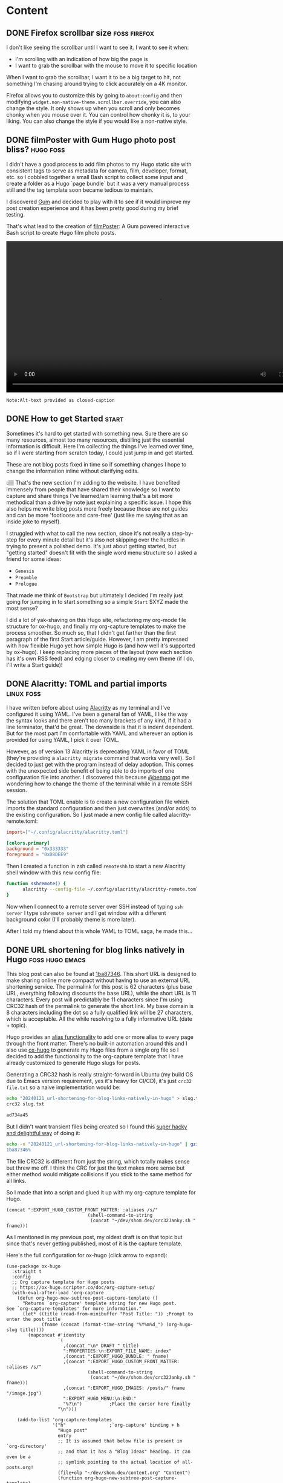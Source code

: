 #+hugo_base_dir: .
#+hugo_level_offset: 0
#+seq_todo: DRAFT DONE
#+startup: indent

* Content
** DONE Firefox scrollbar size                                 :foss:firefox:
CLOSED: [2024-02-08 Thu 12:48]
:PROPERTIES:
:EXPORT_FILE_NAME: index
:EXPORT_HUGO_BUNDLE: 20240208_firefox-scrollbar-size
:EXPORT_HUGO_CUSTOM_FRONT_MATTER: :aliases /s/dee21477
:EXPORT_HUGO_IMAGES: /posts/20240208_firefox-scrollbar-size/config-screenshot.jpg
:EXPORT_HUGO_MENU:
:END:
I don't like seeing the scrollbar until I want to see it. I want to see it when:
- I'm scrolling with an indication of how big the page is
- I want to grab the scrollbar with the mouse to move it to specific location
When I want to grab the scrollbar, I want it to be a big target to hit, not something I'm chasing around trying to click accurately on a 4K monitor.
#+attr_html: :caption Firefox about:config settings :alt Firefox settings showing widget.non-native-theme.scrollbar.override set to 50
[[./config-screenshot.jpg]]

Firefox allows you to customize this by going to ~about:config~ and then modifying =widget.non-native-theme.scrollbar.override=, you can also change the style. It only shows up when you scroll and only becomes chonky when you mouse over it. You can control how chonky it is, to your liking. You can also change the style if you would like a non-native style.
#+attr_html: :caption Firefox with chonky scrollbar :alt Firefox is shown with a chonky scrollbar with the mouse hovering over it and a snippet of a previous blog post is visible showing relatibe position in viewport
[[./chonky-scrollbar.jpg]]

** DONE filmPoster with Gum Hugo photo post bliss?                :hugo:foss:
CLOSED: [2024-02-04 Sun 18:49]
:PROPERTIES:
:EXPORT_FILE_NAME: index
:EXPORT_HUGO_BUNDLE: 20240204_filmposter-with-gum-hugo-photo-post-bliss
:EXPORT_HUGO_CUSTOM_FRONT_MATTER: :aliases /s/a6b91110
:EXPORT_HUGO_IMAGES: /posts/20240204_filmposter-with-gum-hugo-photo-post-bliss/filmPosterDemo.webm
:EXPORT_HUGO_MENU:
:END:
I didn't have a good process to add film photos to my Hugo static site with consistent tags to serve as metadata for camera, film, developer, format, etc. so I cobbled together a small Bash script to collect some input and create a folder as a Hugo `page bundle` but it was a very manual process still and the tag template soon became tedious to maintain.

I discovered [[https://github.com/charmbracelet/gum][Gum]] and decided to play with it to see if it would improve my post creation experience and it has been pretty good during my brief testing.

That's what lead to the creation of [[https://github.com/shombando/filmPoster][filmPoster]]: A Gum powered interactive Bash script to create Hugo film photo posts.
#+begin_export html
<video controls width="800">
  <source src="./filmPosterDemo.webm" type="video/webm" />
  <track kind="subtitles" src="alt_video_en.vtt" srclang="en" />
</video>
#+end_export
#+begin_src org :exports none :tangle content/posts/20240204_filmposter-with-gum-hugo-photo-post-bliss/alt_video_en.vtt
WEBVTT

1
00:00:00.000 --> 00:00:05.000
- Sorry, this is a poor solution to provide alt-text. Description of video follows:

2
00:00:05.000 --> 00:00:30.000
- Screencapture of a terminal window side by side with a browser window. The terminal is demonstrating an application that enters information about at photo like title, film, camera, etc. and then selects the file from a file picker. Once the process is completed the browser auto refreshes to show the new photo has been added to the grid and then the photo page is loaded showing the different tags via clicking a few tags it is demonstrated that they were generated and linked with other posts.
#+end_src
=Note:Alt-text provided as closed-caption=

** DONE How to get Started                                            :start:
CLOSED: [2024-02-02 Fri 02:37]
:PROPERTIES:
:EXPORT_FILE_NAME: index
:EXPORT_HUGO_BUNDLE: 20240202_how-to-get-started
:EXPORT_HUGO_CUSTOM_FRONT_MATTER: :aliases /s/8aae4e73
:EXPORT_HUGO_IMAGES: /posts/20240202_how-to-get-started/image.jpg
:EXPORT_HUGO_MENU:
:END:
Sometimes it's hard to get started with something new. Sure there are so many resources, almost too many resources, distilling just the essential information is difficult. Here I'm collecting the things I've learned over time, so if I were starting from scratch today, I could just jump in and get started.

These are not blog posts fixed in time so if something changes I hope to change the information inline without clarifying edits.

👆🏽 That's the new section I'm adding to the website. I have benefited immensely from people that have shared their knowledge so I want to capture and share things I've learned/am learning that's a bit more methodical than a drive by note just explaining a specific issue. I hope this also helps me write blog posts more freely because those are not guides and can be more 'footloose and care-free' (just like me saying that as an inside joke to myself).

I struggled with what to call the new section, since it's not really a step-by-step for every minute detail but it's also not skipping over the hurdles in trying to present a polished demo. It's just about getting started, but "getting started" doesn't fit with the single word menu structure so I asked a friend for some ideas:
- =Genesis=
- =Preamble=
- =Prologue=
That made me think of =Bootstrap= but ultimately I decided I'm really just going for jumping in to start something so a simple =Start= $XYZ made the most sense?

I did a lot of yak-shaving on this Hugo site, refactoring my org-mode file structure for ox-hugo, and finally my org-capture templates to make the process smoother. So much so, that I didn't get farther than the first paragraph of the first Start article/guide. However, I am pretty impressed with how flexible Hugo yet how simple Hugo is (and how well it's supported by ox-hugo). I keep replacing more pieces of the layout (now each section has it's own RSS feed) and edging closer to creating my own theme (if I do, I'll write a Start guide)!

** DONE Alacritty: TOML and partial imports                      :linux:foss:
CLOSED: [2024-01-25 Thu 00:06]
:PROPERTIES:
:EXPORT_FILE_NAME: index
:EXPORT_HUGO_BUNDLE: 20240124_alacritty-toml-and-partial-imports
:EXPORT_HUGO_CUSTOM_FRONT_MATTER: :aliases /s/c72325dc
:EXPORT_HUGO_IMAGES: /posts/20240124_alacritty-toml-and-partial-imports/meme.jpg
:EXPORT_HUGO_MENU:
:END:
I have written before about using [[/posts/20220514_from-fish-on-gnome-terminal-to-zsh-with-starship-on-alacritty][Alacritty]] as my terminal and I've configured it using YAML. I've been a general fan of YAML, I like the way the syntax looks and there aren't too many brackets of any kind, if it had a line terminator, that'd be great. The downside is that it is indent dependent. But for the most part I'm comfortable with YAML and wherever an option is provided for using YAML, I pick it over TOML.

However, as of version 13 Alacritty is deprecating YAML in favor of TOML (they're providing a ~alacritty migrate~ command that works very well). So I decided to just get with the program instead of delay adoption. This comes with the unexpected side benefit of being able to do imports of one configuration file into another. I discovered this because [[https://sunny.garden/@benmo/111814384857896783][@benmo]] got me wondering how to change the theme of the terminal while in a remote SSH session.

The solution that TOML enable is to create a new configuration file which imports the standard configuration and then just overwrites (and/or adds) to the existing configuration. So I just made a new config file called alacritty-remote.toml: 
#+begin_src toml
import=["~/.config/alacritty/alacritty.toml"]

[colors.primary]
background = "0x333333"
foreground = "0xD8DEE9"
#+end_src

Then I created a function in zsh called ~remoteshh~ to start a new Alacritty shell window with this new config file:
#+begin_src sh
function sshremote() {
	  alacritty --config-file ~/.config/alacritty/alacritty-remote.toml -e ssh $1 & disown
}
#+end_src

Now when I connect to a remote server over SSH instead of typing ~ssh server~ I type ~sshremote server~ and I get window with a different background color (I'll probably theme is more later).

After I told my friend about this whole YAML to TOML saga, he made this... 
#+begin_export hugo
{{< exif src="meme.jpg" caption="I feel like we've both unlocked a new level of nerd." alt="Distracted boyfriend meme format with girl in red dress labeled TOML, boyfriend labeled SHOM, and girlfriend labeld YAML" showexif="false" >}}
#+end_export

** DONE URL shortening for blog links natively in Hugo      :foss:hugo:emacs:
CLOSED: [2024-01-21 Sun 00:36]
:PROPERTIES:
:EXPORT_FILE_NAME: index
:EXPORT_HUGO_BUNDLE: 20240121_url-shortening-for-blog-links-natively-in-hugo
:EXPORT_HUGO_CUSTOM_FRONT_MATTER: :aliases /s/1ba87346
:EXPORT_HUGO_IMAGES: /posts/20240121_url-shortening-for-blog-links-natively-in-hugo/3D-strongest-link.jpg
:EXPORT_HUGO_MENU:
:END:
This blog post can also be found at [[/s/1ba87346][1ba87346]]. This short URL is designed to make sharing online more compact without having to use an external URL shortening service. The permalink for this post is 62 characters (plus base URL, everything following discounts the base URL), while the short URL is 11 characters. Every post will predictably be 11 characters since I'm using CRC32 hash of the permalink to generate the short link. My base domain is 8 characters including the dot so a fully qualified link will be 27 characters, which is acceptable. All the while resolving to a fully informative URL (date + topic).

Hugo provides an [[https://gohugo.io/content-management/urls/#aliases][alias functionality]] to add one or more alias to every page through the front matter. There's no built-in automation around this and I also use [[https://ox-hugo.scripter.co/][ox-hugo]] to generate my Hugo files from a single org file so I decided to add the functionality to the org-capture template that I have already customized to generate Hugo slugs for posts.

Generating a CRC32 hash is really straight-forward in Ubuntu (my build OS due to Emacs version requirement, yes it's heavy for CI/CD), it's just ~crc32 file.txt~ so a naive implementation would be:
#+BEGIN_SRC sh
echo "20240121_url-shortening-for-blog-links-natively-in-hugo" > slug.txt
crc32 slug.txt

ad734a45
#+END_SRC
But I didn't want transient files being created so I found this [[https://stackoverflow.com/questions/44804668/how-to-calculate-crc32-checksum-from-a-string-on-linux-bash#49446525][super hacky and delightful way]] of doing it:
#+BEGIN_SRC sh 
echo -n "20240121_url-shortening-for-blog-links-natively-in-hugo" | gzip -1 -c | tail -c8 | hexdump -n4 -e ' '"%08x"'
1ba87346%
#+END_SRC
#+begin_export html
<style>
aside {
  padding-left: 0.5rem;
  margin-left: 20%;
  float: block-end;
  box-shadow: inset 5px 0 5px -5px #29627e;
  font-style: italic;
  font-size: medium;
  text-align: right;
  color: #29627e;
}
</style>
#+end_export
#+begin_aside
The file CRC32 is different from just the string, which totally makes sense but threw me off. I think the CRC for just the text makes more sense but either method would mitigate collisions if you stick to the same method for all links.
#+end_aside
So I made that into a script and glued it up with my org-capture template for Hugo.
#+BEGIN_SRC elisp
(concat ":EXPORT_HUGO_CUSTOM_FRONT_MATTER: :aliases /s/"
							  (shell-command-to-string
							   (concat "~/dev/shom.dev/crc32Janky.sh " fname)))
#+END_SRC

As I mentioned in my previous post, my oldest draft is on that topic but since that's never getting published, most of it is the capture template.
#+begin_details :trim-post nil
#+begin_summary
Here's the full configuration for ox-hugo (click arrow to expand):
#+end_summary
#+BEGIN_SRC elisp
(use-package ox-hugo
  :straight t
  :config
  ;; Org capture template for Hugo posts
  ;; https://ox-hugo.scripter.co/doc/org-capture-setup/
  (with-eval-after-load 'org-capture
	(defun org-hugo-new-subtree-post-capture-template ()
	  "Returns `org-capture' template string for new Hugo post.
See `org-capture-templates' for more information."
	  (let* ((title (read-from-minibuffer "Post Title: ")) ;Prompt to enter the post title
			 (fname (concat (format-time-string "%Y%m%d_") (org-hugo-slug title))))
		(mapconcat #'identity
				   `(
					 ,(concat "\n* DRAFT " title)
					 ":PROPERTIES:\n:EXPORT_FILE_NAME: index"
					 ,(concat ":EXPORT_HUGO_BUNDLE: " fname)
					 ,(concat ":EXPORT_HUGO_CUSTOM_FRONT_MATTER: :aliases /s/"
							  (shell-command-to-string
							   (concat "~/dev/shom.dev/crc32Janky.sh " fname)))
					 ,(concat ":EXPORT_HUGO_IMAGES: /posts/" fname "/image.jpg")
					 ":EXPORT_HUGO_MENU:\n:END:"
					 "%?\n")          ;Place the cursor here finally
				   "\n")))

	(add-to-list 'org-capture-templates
				 '("h"                ;`org-capture' binding + h
				   "Hugo post"
				   entry
				   ;; It is assumed that below file is present in `org-directory'
				   ;; and that it has a "Blog Ideas" heading. It can even be a
				   ;; symlink pointing to the actual location of all-posts.org!
				   (file+olp "~/dev/shom.dev/content.org" "Content")
				   (function org-hugo-new-subtree-post-capture-template)
				   :prepend t))))
#+END_SRC
#+end_details
#+begin_export html
<br />
#+end_export

Now I need to make a nice fancy little sharing link and icon that is rendered on every page and go back and update the old posts. The downside of this approach is that it doesn't generate all shortened links on build only at capture, which is generally better for not breaking links.

I don't know much about theme-templating (have a few overrides and shortcodes) or using page data to create new elements so I'll appreciate pointers and help in making my aliases as nice share-links automatically rendered by Hugo.

#+begin_export html
<p class="attribution">Share card image: "<a target="_blank" rel="noopener noreferrer" href="https://www.flickr.com/photos/86530412@N02/8253443979">3D Strongest Link</a>" by <a target="_blank" rel="noopener noreferrer" href="https://www.flickr.com/photos/86530412@N02">ccPixs.com</a> is licensed under <a target="_blank" rel="noopener noreferrer" href="https://creativecommons.org/licenses/by/2.0/?ref=openverse">CC BY 2.0 <img src="https://mirrors.creativecommons.org/presskit/icons/cc.svg" style="height: 1em; margin-right: 0.125em; display: inline;"></img><img src="https://mirrors.creativecommons.org/presskit/icons/by.svg" style="height: 1em; margin-right: 0.125em; display: inline;"></img></a>. </p> 
#+end_export
** DONE Tech debt for personal projects                           :foss:rant:
CLOSED: [2024-01-20 Sat 01:16]
:PROPERTIES:
:EXPORT_FILE_NAME: index
:EXPORT_HUGO_BUNDLE: 20240119_tech-debt-for-personal-projects
:EXPORT_HUGO_IMAGES: /posts/20240119_tech-debt-for-personal-projects/Deal-with-the-tech-debt_by_psd-on-Flickr_CCbySA.jpg
:EXPORT_HUGO_MENU:
:END:
A great thing about Free and Open Source Software (FOSS) is that anyone can create a thing, share it with others, and anyone else can contribute and make it better. It's also great to solve a problem for yourself and just share it with the world just in case it helps someone else. I know I have benefited from both those modalities, so I have tried to share a few tools and knowledge on this blog and through my repos. So that's the ideal scenario, but there is a downside that I hadn't quite grasped before I fell into it... personal tech debt.

*** Scratch your own itch "software"
It's one thing to write a janky script to solve your problem but a whole different ball-game to share it with the world. This is after you've overcome the first hurdle: the notion that others would have done it better and smarter, fully embracing the benefits and vulnerability of working in the open. Sharing with the world means that you have to fix things properly and shimming a problem isn't always an option. Getting great input from others is awesome but also overwhelming because I don't want to just implement something without understanding what it is. The genesis of some of these "projects" was to "scratch your own itch" but once I put it out there, I have a strong desire to not put out crap, which means finding the time and motivation to learn nuances and do it right. Ultimately that means the project quickly becomes unmaintained.

*** A really-nice-post™
The same goes for writing blog posts, "ohhh, I had to read a bunch of old forum threads which are all just a little outdated but I figured it out so I'll make a really-nice-post™ to help others". Well, finding time and motivation to write that post is even scarcer. Now the itch has been scratched and unless it's a really-nice-post™ then there's really no point in writing it at all since the information is technically out there. Such a post has a high bar for quality, it must:
- Provide clear context and describe the problem
- Layout out potential solutions
- Describe the chosen solution
- Provide detailed steps
  - Code snippets in fences so they're rendered with highlighting
  - Screenshots where applicable
- Links and credit to all the sources
So it's not much of a surprise that such a post is just as well-intentioned as it is non-existent.

*** The three mes
There's a past-me, the now-me, and the future-me and they're almost never happy with each other. The now-me always expected more of past-me and has high ambition for future-me. Given that the only me that has agency now is now-me, I've decided to... rant. To be fair to past-me, the only reason I'm ranting now is because I finally updated [[https://github.com/shombando/keyoxidizer][Keyoxidizer]][^fn:1], hopefully future-me is happy that there was an update and this post was published (and hopefully, that there was a shift in attitude, but let's not jump ahead).

*** Keyoxidizer
I made Keyoxidizer to scratch my own itch, sharing it with the world was exciting as it looked like some people got some use out of it. GPG identity management isn't that straight forward and I was learning by doing. Sharing with the world paid-off because I got great feedback and a couple of contributions. But some of the feedback about best practices was a bit over my head. I understood enough to know that what I had implemented (RSA) was fine but neither modern nor performant. But I didn't understand the feedback enough to directly translate that to the GPG unattended key generation config format (it's not straight-forward, or so I thought because it's complicated)! Also I wanted to learn and make other improvements on handling this, like giving users choice of algo... so predictably it didn't get done. It fell into the really-nice-post™ black-hole.

Ultimately, what helped was to just narrow my focus on a specific implementation[^fn:2]. Something that I would have easily done in a work context, but doing it for a personal project is difficult because there are so many competing goals[^fn:3]. 

*** Personal tech-debt
So why did it take 700+ words to get to the titular point? Because I'm still fighting against past-me's desire to have a really-nice-post™[^fn:4] and future-me's concern that this is all rubbish anyway.

I have been doing an increasingly better job of keeping personal notes on hobbies, highlights from articles, archiving links and documents that have reference potential, etc.[^fn:5] for months. I'm trying to build on that habit to decrease my personal tech-debt. Capturing information when I think of it and do a quick search so I can come back to it more easily later. Biting off smaller chunks and getting it running; basically, everything I would do at work but for hobbies? I don't want to make my hobbies a chore but it is nice to see progress and completion. I'm still uncomfortable with the idea that my personal tech-debt can become someone's problem if I share what I'm doing and they decide to use it. But the alternative might be [[https://xkcd.com/979/][DenverCoder9]], so doing work out in the open and not producing a really-nice-post™ might be okay?

#+begin_export hugo
{{< exif src="Deal-with-the-tech-debt_by_psd-on-Flickr_CCbySA.jpg" caption="Deal with the tech debt" alt="Pen drawing on a post-it note of a grim reaper with the text above reading DEAL WITH THE TECH DEBT" showexif="false" >}}
#+end_export
#+begin_export html
<p class="attribution">"<a target="_blank" rel="noopener noreferrer" href="https://www.flickr.com/photos/25996369@N07/8627787038">Deal with the tech debt</a>" by <a target="_blank" rel="noopener noreferrer" href="https://www.flickr.com/photos/25996369@N07">dafyddbach</a> is licensed under <a target="_blank" rel="noopener noreferrer" href="https://creativecommons.org/licenses/by-sa/2.0/?ref=openverse">CC BY-SA 2.0 <img src="https://mirrors.creativecommons.org/presskit/icons/cc.svg" style="height: 1em; margin-right: 0.125em; display: inline;"></img><img src="https://mirrors.creativecommons.org/presskit/icons/by.svg" style="height: 1em; margin-right: 0.125em; display: inline;"></img><img src="https://mirrors.creativecommons.org/presskit/icons/sa.svg" style="height: 1em; margin-right: 0.125em; display: inline;"></img></a>. </p>
#+end_export
[^fn:1]: Linking to Github mirror because [[https://codeberg.org/shom/keyoxidizer][Codeberg]] and [[https://git.sr.ht/~shom/keyoxidizer][Sourcehut]] have been dealing with DDoS attacks.
[^fn:2]: changing the ~Key-Type: EDDSA~ and specify the ~Key-Curve: ed25519~.
[^fn:3]: I want to learn, yak-shave, experiment, be present instead of being results oriented and enjoy the experience.
[^fn:4]: Fun fact - the oldest incomplete draft on this blog is from 2021-10-25 about org-capture template for Hugo, it wasn't nice enough to finish and post but would have helped a more recent past-me had I finished writing it.
[^fn:5]: I've been using [[https://logseq.com/][Logseq]] for it (org data format) but just using the `#` notation to create pages and links using the journal as a front-end for note capture.
** DONE Film Photography                   :film:
CLOSED: [2023-12-07 Thu 03:06]
:PROPERTIES:
:EXPORT_FILE_NAME: index
:EXPORT_HUGO_BUNDLE: 20231207_film-photography
:EXPORT_HUGO_IMAGES: /posts/20231207_film-photography/cameras.jpg
:EXPORT_HUGO_MENU:
:END:
There's a new section on the website for [[/film][Film Photography]] that is being built by Hugo but independent of the blogging workflow. I'll create a new entry documenting how that is setup in a follow-up post.

I'm not sure if the film photos should be a on the main blog feed but without realizing it I have flooded the RSS feed, perhaps it should be on it's own feed (don't want to inconvenience the non-existent readership of this blog!). The other thing that might require some thinking/restructuring is whether to use categories to get a better handle on taxonomies. Hugo does not do hierarchical tags but posts tagged with ~camera~ and ~camera/canonQL17Giii~ will show up under the ~camera~ tag, which is nice but a drill down would be preferable (without extensive JavaScript magic). Categories could serve as the drill down but I don't know if that added convolution has any practical benefits.

For now, I'll just leave a family portrait of the range finders: Olympus 35 SP, Canon QL17 Giii, and Olympus 35RC.

#+begin_export hugo
{{< exif src="cameras.jpg" caption="Family photo" alt="Three range finder cameras all with silver tops and black bodies are lined up left to right, larger to smaller on a wooden table top with great walnut figure. The cameras left to right are: Olympus 35 SP, Canon QL17 Giii, and Olympus 35RC" showexif="false" >}}
#+end_export

** DONE More eagles                                                  :camera:
CLOSED: [2023-02-05 Sun 17:28]
:PROPERTIES:
:EXPORT_FILE_NAME: index
:EXPORT_HUGO_BUNDLE: 20230205_more-eagles
:EXPORT_HUGO_IMAGES: /posts/20230205_more-eagles/Swoop.jpg
:EXPORT_HUGO_MENU:
:END:

I went back to look for eagles again and found that the lake/pond/ditch had frozen over but there were still a couple of eagles milling about and several black birds.

Lessons learned:
- 1/1600 of second still pretty slow for capturing even a big bird in flight.
- ISO 400 is pretty reliable on my camera and darktable matches the noise profile, doing a decent job of noise removal.
- Busy backgrounds are hard to work with but they aren't show stoppers.
- JPEG is a terrible image format and makes the photos look much worse.

#+begin_export hugo
{{< exif src="Flight.jpg" caption="Late afternoon flight" alt="A bald eagle is gliding against a backdrop of leafless trees. The eagle's wings are out stretched and the head is in almost profile view and well lit" showexif="true" >}}
#+end_export

#+begin_export hugo
{{< exif src="Swoop.jpg" caption="Make way!" alt="A bald eagle is swooping down over a frozen body of water and has its wings out stretched and talons forward. Several blackbirds are scattering due to the arrival of the eagle captured in various poses of flight tyring to vacate the area." showexif="true" >}}
#+end_export


** DONE Eagles in the "backyard"                                     :camera:
CLOSED: [2023-01-20 Fri 13:11]
:PROPERTIES:
:EXPORT_FILE_NAME: index
:EXPORT_HUGO_BUNDLE: 20230120_eagles-in-the-backyard
:EXPORT_HUGO_IMAGES: /posts/20230120_eagles-in-the-backyard/EagleInFlight.jpg
:EXPORT_HUGO_MENU:
:END:
Took some photos of bald eagles fairly close to my house, thanks to a tip from a friend. I never think to go exploring around home whereas I would have hiked miles on vacation to see wildlife. This is a great proof and reminder to see your "backyard" with fresh eyes.

Photos captured with a Sony A7C with a Sigma 100-400.
#+begin_export hugo
{{< exif src="EagleInFlight.jpg" caption="" alt="A bald eagle is flying low on a harvested field with brown straw and dirt, trees and yellow grass are in the background. It's winter so the trees don't have any foliage and their limbs are dark and light streaks. The eagle's wings are on a downstroke and it is flying towards two pigeons moving so fast that they're blurry." showexif="true" >}}
#+end_export

#+begin_export hugo
{{< exif src="EagleAndCrow.jpg" caption="" alt="A juvenile eagle is perched on some fallen branches next to shallow water. A crow is flying away from the spot with it's wings spread midstroke, appears to have been chased away by the eagle who is 4 times as large." showexif="true" >}}
#+end_export

#+begin_export hugo
{{< exif src="EaglesInTree.jpg" caption="" alt="A tree without any leaves in front of a similarly treeless forest has three bald eagles on it. The most clearly visible one is on the top with a gray sky as the backdrop with its head tilted such that one eye is looking towards the camera. The second eagle is on the bottom right with more trees as a backdrop facing to the right with its head turned away from the camera. The third eagle is on the bottom left against an even busier background, it's a juvenile quite dark and does not have the characteristic white head of an adult." showexif="true" >}}
#+end_export

** DONE Trigger site rebuild to update copyright
CLOSED: [2023-01-01 Sun 00:37]
:PROPERTIES:
:EXPORT_FILE_NAME: index
:EXPORT_HUGO_BUNDLE: 20230101_trigger-site-rebuild-to-update-copyright
:EXPORT_HUGO_IMAGES: /posts/20230101_trigger-site-rebuild-to-update-copyright/image.jpg
:EXPORT_HUGO_MENU:
:END:
I just saw [[https://mspsocial.net/@vkc/109612388794875976][this post from VKC]] about updating the footer of your website, meaning the copyright section. It occurred to me that it's a manual process for my fully auto-generated blog, so I never think about the copyright info in the footer. Static sites do kind of have a shortcoming of sort.

I still have my photos on a WordPress blog and it automatically updates the copyright, which came up, very recently, in a conversation with a friend and yet I never thought about my Hugo site (this one). I wonder if I need a build pipeline that triggers at midnight UTC every year just to update the footer!? No.

I wanted to scribble this thought quickly to first, trigger a rebuild and secondly, to put a commitment to finally investigate the Creative Commons licenses and choose an appropriate license site-wide. I would like for any information/photo/art to be usable for non-commercial use with attribution and maintaining an equivalent license. 
=======

** DONE Let's Encrypt with acme.sh behind CPanel           :linux:foss:
CLOSED: [2022-11-09 Wed 23:43]
:PROPERTIES:
:EXPORT_FILE_NAME: index
:EXPORT_HUGO_BUNDLE: 20221109_let-s-encrypt-with-acme-dot-sh-behind-cpanel
:EXPORT_HUGO_MENU:
:END:
I have access to webhosting through the generosity of a friend and his hosting provider used CPanel and offers paid SSL certificates but does allow for SSH access. So, the best and free way to get SSL certificates is getting certificates from [[https://letsencrypt.org/][Let's Encrypt]] using [[https://github.com/acmesh-official/acme.sh][acme.sh]].

While I've had this setup for years and it works great, it's a real issue if it breaks because I do the sad thing of hitting up in the terminal history #somuchshame. So I'm documenting it for myself and anyone else that might find this useful.

1. Clone acme.sh from Github and cd into folder.
2. Issue the certificate with:

   ~./acme.sh --issue --webroot /home/USERNAME/public_html/ --domain example.org --deploy-hook cpanel_uapi~
3. Deploy the certificate if the deploy hook doesn't do its job properly

   ~./acme.sh --deploy --domain example.org --deploy-hook cpanel_uapi~
4. Setup the cron job so it will renew automatically

   ~./acme.sh --cron~

Another win for FOSS and SSH access on a Linux box.

In dire situations, you can actually go to CPanel and manually enter the certificate information that acme.sh generates. The acme.sh folder will contain a sub-directory named example.org (whatever your domain name is), inside that you'll need to map the contents of the following files to the following fields:

| File Name       | CPanel Field                             |
| example.org.cer | Certificate: (CRT)                       |
| example.org.key | Private Key (KEY)                        |
| ca.cer          | Certificate Authority Bundle: (CABUNDLE) |

=NOTE=: If you're having issues with the ZeroSSL.com CA that acme.sh now defaults to, you can edit =example.org.conf= and specify the api using:

~Le_API='https://acme-v02.api.letsencrypt.org/directory'~

=Editorial note=: The API isn't French, it's Le for Let's Encrypt... capitalizing acronyms in variable names is always contentious, snake case should makes it easier. But mixing usage seems like the worst of all choices. Le but not Api? Why not LE_API or le_api.

=Update=: [[https://fosstodon.org/@benoitj/109319882279718334][@benoitj makes another great point]], LE is not providing any additonal context, acme or api (regardless of capitalization) would make the variable name better.

** DONE FOSS Woodworking                                   :foss:woodworking:
CLOSED: [2022-10-19 Wed 01:50]
:PROPERTIES:
:EXPORT_FILE_NAME: index
:EXPORT_HUGO_BUNDLE: 20221019_foss-woodworking
:EXPORT_HUGO_IMAGES: /posts/20221019_foss-woodworking/3Dmodel.png
:EXPORT_HUGO_MENU:
:END:
I built a small table this weekend and realized that the thing I desperately need if I'm going to build more stuff is a workbench. There are a TON of workbench options to pick from, which is great. But, I didn't want to get into picking and choosing dimensions and features on the fly, that was asking for a disaster. So I decided to take the plunge and learn [[https://www.freecadweb.org/][FreeCAD]]. There are excellent YouTube videos targeted at [[https://www.youtube.com/watch?v=jfNBfdIpzDQ&list=PL9VmYdF0sBykAJiMAqIxzTTti3i-kvarx]["FreeCAD for Woodworkers"]] which was a delightful surprise. Being a novice at woodworking and CAD is not the best combination, but you gotta start somewhere.

I decided to start backwards by doing the build first and the design later. Just like I built a small table physically, it seemed like a good idea to model something simpler. I was able to learn enough FreeCAD in one evening to make this model:
#+begin_export hugo
{{< exif src="3Dmodel.png" caption="Simple table modeled in FreeCAD" alt="A 3D render of a small table with two boards joined lengthwise to make a top with rectangular legs and a bottom shelf with two smaller boards" showexif="false" >}}
#+end_export

Had I made the model before the bottom shelf might have turned out better, just maybe, but something else would have provided "an opportunity for improvement"... there are many ways to get better, exciting!
#+begin_export hugo
{{< exif src="PineTable.jpg" caption="Small pine table" alt="A small table made of light colored pinewood construction lumber with a table top and a bottom shelf made from similar colored thin boards. You can see several fastening screws and not everything is quite plumb but functional" showexif="false" >}}

I'm looking forward to learning more tricks in FreeCAD like creating/exporting cutlists, 3D renders with wood texture and lighting effects. The ecosystem is quite rich!
#+end_export

** DONE Fiddly Fig                                           :art:watercolor:
CLOSED: [2022-10-09 Sun 23:40]
:PROPERTIES:
:EXPORT_FILE_NAME: index
:EXPORT_HUGO_BUNDLE: 20221009_fiddly-fig
:EXPORT_HUGO_IMAGES: /posts/20221009_fiddly-fig/fiddlyfig.jpg
:EXPORT_HUGO_MENU:
:END:
Haven't done any water coloring in months and this fiddly fig wasn't the easiest one to start with. My friend had a book of botanical watercolors and the fiddly fig was one of the choices. Turns out I have a hard time drawing non standard leaves🍃 that overlap. I hadn't originally planned to sketch the outline but after I finished (messing up) coloring the leaves, it all looked like blobs in need of structure. The actual instructions were a bit confusing but after doing it poorly I now understand a better way to approach it: paint a lighter base layer of green, wet on dry, and then at the base of the leaf inject some darker green, wet on wet.

#+begin_export hugo
{{< exif src="fiddlyfig.jpg" caption="Fiddly fig water color" alt="Water color of a fiddly fig plant, deeper green thickish leafy leaves on a brown stem potted in a light brown vessel with the date noted as 20221009" showexif="false" >}}
#+end_export

It was a fun way to spend an evening with friends and reminded me to paint more. Only the drawing/sketching is stressful the painting part is fun!

** DONE Fun with pipes                                                :linux:
CLOSED: [2022-09-19 Mon 19:15]
:PROPERTIES:
:EXPORT_FILE_NAME: index
:EXPORT_HUGO_BUNDLE: 20220919_fun-with-pipes
:EXPORT_HUGO_IMAGES: /posts/20220919_fun-with-pipes/mindmap.png/
:EXPORT_HUGO_MENU:
:END:

Just came across this excellent post: [[https://unixsheikh.com/tutorials/poor-mans-mind-mapping-tool-with-just-the-terminal.html][Poor mans mind mapping tool with just the terminal]] from [[https://fosstodon.org/@fullstackthaumaturge/109026870492731099][@fullstackthaumaturge]] toot on Fosstodon. The whole premise is that you can do a lot things with the UNIX philosophy of using files for everything and manipulating them with simple tools that do one thing but do it well. So if you wanted a mindmap then just ~touch~ files in a folder hierarchy and then print it out with ~tree~.

I found that amusing and thought, "well what if you don't want to clutter your file-system and wanted to zip up your mindmap?" Would you be able to get a nice ~tree~ output without unzipping the archive? Well turns out you can do just that by piping from ~zipinfo~ to ~tree~, which supports reading from a file (instead of reading a file-system) using the =--fromfile= argument.

So you end up with this command:
#+begin_src shell
  zipinfo -1 mindmap.zip | tree --fromfile $1 -C -r
#+end_src
and this output:
#+begin_src shell
.
`-- mindmap
    |-- top
    |-- first
    |   |-- second
    |   `-- first
    `-- 2
        |-- 2
        `-- 1

3 directories, 5 files
#+end_src
#+begin_export hugo
{{< exif src="mindmap.png" caption="Pretty terminal output with colors from the '-C' flag" alt="Screenshot of the same output as the preceding code block above with terminal colors." showexif="false" >}}
#+end_export

I'm not suggesting anyone do this, but it's a fun example of UNIX principles and pipes.

** DONE Markdown anchor linking on Github                        :emacs:foss:
CLOSED: [2022-09-18 Sun 02:11]
:PROPERTIES:
:EXPORT_FILE_NAME: index
:EXPORT_HUGO_BUNDLE: 20220917_markdown-anchor-linking-on-github
:EXPORT_HUGO_IMAGES: /posts/20220917_markdown-anchor-linking-on-github/user-anchors-as-p.jpg
:EXPORT_HUGO_MENU:
:END:
I've been using =org-transclusion= for an [[* "Inverse literate" config via org-transclusion]["inverse literate"]] Emacs config and tangling all the config chunks on save and exporting it as a markdown file. This has worked fairly well except for the fact that org-export creates =org-export= regenerates ids for all the headings which creates noise in the git commit history and also in-page anchors can't be reliably linked to a specific part of the document (independent of the git forge's markdown parsing implementation).

In order to remedy that without relying on a full-featured package without additional capabilities, I decided to adapt a snippet of [[https://github.com/alphapapa][@alphapapa]]'s [[https://github.com/alphapapa/unpackaged.el][unpackaged configuration]], which advices the export to create unique anchors that won't change between exports (unless the headings themselves have been changed). However, this is ended being the beginning of the solution and how I discovered GitHub renders markdown internal links to HTML is not consistent with how Sourcehut does it.

#+begin_details
#+begin_summary
I added the following snippet into my =config.org= file's ~after-save-hook~:
#+end_summary
#+begin_src emacs-lisp
  ;;usefulanchors_begin
;; From @alphapapa's unpackaged repo https://github.com/alphapapa/unpackaged.el#export-to-html-with-useful-anchors
(use-package ox
  :config
  (define-minor-mode unpackaged/org-export-html-with-useful-ids-mode
    "Attempt to export Org as HTML with useful link IDs.
Instead of random IDs like \"#orga1b2c3\", use heading titles,
made unique when necessary."
    :global t
    (if unpackaged/org-export-html-with-useful-ids-mode
        (advice-add #'org-export-get-reference :override #'unpackaged/org-export-get-reference)
      (advice-remove #'org-export-get-reference #'unpackaged/org-export-get-reference)))

  (defun unpackaged/org-export-get-reference (datum info)
    "Like `org-export-get-reference', except uses heading titles instead of random numbers."
    (let ((cache (plist-get info :internal-references)))
      (or (car (rassq datum cache))
          (let* ((crossrefs (plist-get info :crossrefs))
                 (cells (org-export-search-cells datum))
                 ;; Preserve any pre-existing association between
                 ;; a search cell and a reference, i.e., when some
                 ;; previously published document referenced a location
                 ;; within current file (see
                 ;; `org-publish-resolve-external-link').
                 ;;
                 ;; However, there is no guarantee that search cells are
                 ;; unique, e.g., there might be duplicate custom ID or
                 ;; two headings with the same title in the file.
                 ;;
                 ;; As a consequence, before re-using any reference to
                 ;; an element or object, we check that it doesn't refer
                 ;; to a previous element or object.
                 (new (or (cl-some
                           (lambda (cell)
                             (let ((stored (cdr (assoc cell crossrefs))))
                               (when stored
                                 (let ((old (org-export-format-reference stored)))
                                   (and (not (assoc old cache)) stored)))))
                           cells)
                          (when (org-element-property :raw-value datum)
                            ;; Heading with a title
                            (unpackaged/org-export-new-title-reference datum cache))
                          ;; NOTE: This probably breaks some Org Export
                          ;; feature, but if it does what I need, fine.
                          (org-export-format-reference
                           (org-export-new-reference cache))))
                 (reference-string new))
            ;; Cache contains both data already associated to
            ;; a reference and in-use internal references, so as to make
            ;; unique references.
            (dolist (cell cells) (push (cons cell new) cache))
            ;; Retain a direct association between reference string and
            ;; DATUM since (1) not every object or element can be given
            ;; a search cell (2) it permits quick lookup.
            (push (cons reference-string datum) cache)
            (plist-put info :internal-references cache)
            reference-string))))

  (defun unpackaged/org-export-new-title-reference (datum cache)
    "Return new reference for DATUM that is unique in CACHE."
    (cl-macrolet ((inc-suffixf (place)
                               `(progn
                                  (string-match (rx bos
                                                    (minimal-match (group (1+ anything)))
                                                    (optional "--" (group (1+ digit)))
                                                    eos)
                                                ,place)
                                  ;; HACK: `s1' instead of a gensym.
                                  (-let* (((s1 suffix) (list (match-string 1 ,place)
                                                             (match-string 2 ,place)))
                                          (suffix (if suffix
                                                      (string-to-number suffix)
                                                    0)))
                                    (setf ,place (format "%s--%s" s1 (cl-incf suffix)))))))
      (let* ((title (org-element-property :raw-value datum))
             (ref (replace-regexp-in-string "%.." "-" (url-hexify-string (substring-no-properties title)))) ;replace all encoded characters with dashes
             (parent (org-element-property :parent datum)))
        (while (--any (equal ref (car it))
                      cache)
          ;; Title not unique: make it so.
          (if parent
              ;; Append ancestor title.
              (setf title (concat (org-element-property :raw-value parent)
                                  "--" title)
                    ref (url-hexify-string (substring-no-properties title))
                    parent (org-element-property :parent parent))
            ;; No more ancestors: add and increment a number.
            (inc-suffixf ref)))
        ref))))
;;usefulanchors_end
#+end_src
#+end_details

#+begin_export hugo
{{< exif src="github-not-linking-hexcoded.png" caption="GitHub's internal linking works but hex coded does not" alt="Screenshot of Readme.md file with source insepctor open in Firefox showing the actual header anchor is GitHub's internal linking and there's separate <p> with the user exported anchor from markdown." showexif="false" >}}
#+end_export
=NOTE:= actual header anchor is GitHub's internal linking and there's separate <p> with the user exported anchor from markdown, just interesting.

Turns out that GitHub won't do anchors with any non-alphanumeric links even if they're properly hex-coded. I had to modify the function which creates the unique slugs because by default it hex encodes the url, which is the "correct/smart" thing to do and Sourcehut happily renders that. But GitHub generates its own slugs which removes all non-alphanumeric characters (which makes the slug less readable, I prefer more readable urls).
#+begin_src emacs-lisp
  (replace-regexp-in-string "%.." "-" (url-hexify-string (substring-no-properties title)))
#+end_src

#+begin_export hugo
{{< exif src="user-anchors-as-p.png" caption="All non-alphanumeric replaced with dashes" alt="Similiar to other screenshot except anchor words are dash separated. Screenshot of Readme.md file with source insepctor open in Firefox showing the actual header anchor is GitHub's internal linking and there's separate <p> with the user exported anchor from markdown." showexif="false" >}}
#+end_export

Another excellent example of how [[/tags/foss][#foss]] enables these customizations by empowering the user. 

** DONE Bonaire Art                                              :art:travel:
CLOSED: [2022-05-30 Mon 11:26]
:PROPERTIES:
:EXPORT_HUGO_BUNDLE: 20220530_bonaire-art
:EXPORT_FILE_NAME: index
:EXPORT_HUGO_MENU:
:EXPORT_HUGO_IMAGES: "/posts/20220530_bonaire-art/bonaire.jpg"
:END:
I was privileged to visit Bonaire in the Dutch Caribbean last week. While the whole reason for the trip was scuba diving (the entire island is essentially a dive site, just walk out into ocean in any direction), I also enjoyed the downtown area and found the art very charming. Here are a few pieces that caught my eye:

#+begin_export hugo
{{< exif src="bonaire.jpg" caption="Bonaire" alt="A sign painted on a wall reading Bonaire with a red heart painted between bon and aire. The red heart has the shape of the island inlayed in white." showexif="false" >}}
#+end_export

My favorite mural was definitely this whimsical scene of this mural of a guy vibin' with some chill goats and playing his ukulele. The island has a lot of wild/stray goats and they're definitely quite chill and the baby goats are super cute, kid you not! The [[https://dodiciartproject.com/][artist is Dodici]] and has a very unique style.
#+begin_export hugo
{{< exif src="goats.jpg" caption="Dodici's goats" alt="Street mural of a man wearing a straw hat, red shirt, blue shorts, reclining while playing a ukuele while three goats surround him chewing leaves with funky expressions." showexif="false" >}}
#+end_export

The island is also famous for its flamingos grazing in the salt flats. Bonaire is a sea-salt producing island and there are huge mounds of salt that are stacked before shipping, all of that area is a good hang for flamingos. I was lucky to get to see some flamingos up close while at the Washington Slagbaai National Park. But I think I saw a lot more flamingo art, which was also great.  
#+begin_export hugo
{{< exif src="flamingos.jpg" caption="Wall mural of a flock of flamingos standing and grazing in the salt flats. Only one of them is standing on one leg, the classic pose." showexif="false" >}}
#+end_export

#+begin_export hugo
{{< exif src="saltmounds.jpg" caption="Flamingos take flight over the salt mounds" alt="Wall mural of four flamingos at different distances away from the observer take flight with the salt mounts in the background and the pink salt flats in the foreground." showexif="false" >}}
#+end_export

I enjoyed the simple style of this mermaid and the paint colors effectively capture all the hues of the waters around Bonaire.
#+begin_export hugo
{{< exif src="mermaid.jpg" caption="Mermaid" alt="Outline of a mermaid with the middle filled with shades of blue and green paint." showexif="false" >}}
#+end_export

Dushi means all the things in life that are good and sweet. The artist tag is @kayakorsou but I wasn't able to find an online presence.
#+begin_export hugo
{{< exif src="hummingbird.jpg" caption="Life is dushi in Bonaire" alt="Wall mural of an underwater scene with corals and fish with a mermaid floating and taking the scene in. On the right side there's a layer of stripes with a massive hummingbird seeming to hold up a sign reading 'dushi Bonaire @kaya korsou'" showexif="false" >}}
#+end_export

We can't end without yet another cute flamingo!
#+begin_export hugo
{{< exif src="flamingo.jpg" caption="Cute cartoony flamingo" alt="A flamingo painted on a wall with more of a cartoony style with big pretty eyes and the classic standing on one leg pose." showexif="false" >}}
#+end_export

** DONE From fish on Gnome Terminal to zsh with Starship on Alacritty :foss:linux:
CLOSED: [2022-05-14 Sat 17:01]
:PROPERTIES:
:EXPORT_HUGO_BUNDLE: 20220514_from-fish-on-gnome-terminal-to-zsh-with-starship-on-alacritty
:EXPORT_FILE_NAME: index
:EXPORT_HUGO_MENU:
:END:
*** Gnome Terminal and fish
I have been using the default Gnome Terminal with the [[https://fishshell.com/][fish shell]] for a long time and it has served me well. Since =fish= provides a lot of functionality out of the box (including meta information about git repos in the prompt), I have stuck with it for the convenience. However, there is ONE major downside to fish; it is not POSIX compliant.

*** Why ditch fish?
See what had happened was... Non-POSIX compliant wasn't a big problem until I found myself writing a couple helper functions with =fish= syntax. This was a proverbial red-flag since =fish= becomes a hard dependency for all my systems going forward. This coupled with the how =fish= saves aliases (as separate functions when you call ~funcsave aliasname~) which I always found a bit tedious led me to finally think about moving to =zsh=.

*** What would I miss most from fish and Gnome Terminal?
The baseline against which I'm making this list is default =bash= on Ubuntu based systems, which is what I've had the most exposure to. So compared to that experience:
- Right off the bat, I like =fish='s default prompt and never felt the need to customize it because it showed the current path and for git repos shows the current branch.
- Completions! The fish completions are great and the history sub-string search is excellent.
- Syntax highlighting of commands as you type so you can easily spot typos as they happen.
- As for Gnome Terminal, I wouldn't really miss anything assuming I could theme the terminal a bit. What I wouldn't miss is the lack of a configuration file that could be added to my other dotfiles.

While this list serves as the basis for the requirements of the new tool-chain, the top requirement was plain-text based configuration management, which can be placed under version control. The other very soft requirement was tools developed using [[https://www.rust-lang.org/][Rust]]. I've done a few "hello world" things in Rust and want to continue learning more and figured that using more Rust based tools is a good path to learning and contributing. With all that in mind, I landed on [[Prompt: starship]], [[Terminal: Alacritty]], and [[Shell: zsh]].

*** Prompt: starship
I decided to separate the prompt from the shell with [[https://starship.rs/][Starship]]. =starship= is highly customizable but it does everything I want from it out of the box; which is, cleanly and minimally replicate features of the =fish= prompt. There are a lot of "themes" and configurations which I'm sure I'd love to tweak and [[https://www.youtube.com/watch?v=AbSehcT19u0][yak-shave]] someday, but I enjoy the out of box experience. To fully take advantage of the default configuration, you need a nerd font (a font that has been patched with icons that are often used to represent software tools/concepts/applications). I'm a fan of the JetBrains Mono and there is a [[https://github.com/jtbx/jetbrainsmono-nerdfont][patched nerd font variant]].

*** Terminal: Alacritty
I have seen =Alacritty= getting praised for being fast, functional, configurable, and it being cross-platform tool written in Rust was all I needed to land on it. Some of the speed tests are pretty impressive, the configuration is very straight forward, and there are tons of resources so I won't delve into things that have been covered very well everywhere.

One big advantage of Alacritty that I don't see touted often is a very keyboard focused workflow. I especially enjoy the vim-like visual mode (bound to =CTRL= + =SPACE= by default) which allows navigating within the buffer, searching the output, and making text selections and copying from anywhere in the buffer all with the familiar vim keybindings. 

Here's my minimal =Alacritty= configuration: 

#+begin_src yaml
  # Configuration for Alacritty, the GPU enhanced terminal emulator.
  window:
    # Window dimensions (changes require restart)
    padding:
      x: 10
      y: 5
    decorations: none
    opacity: 0.85

  # Font configuration
  font:
    size: 14.0
    normal:
      family: JetBrains Mono Nerd Font
      style: Regular

  # Colors (Nord)
  colors:
    # Default colors
    primary:
      background: '0x2E3440'
      foreground: '0xD8DEE9'

    # Normal colors
    normal:
      black:   '0x3B4252'
      red:     '0xBF616A'
      green:   '0xA3BE8C'
      yellow:  '0xEBCB8B'
      blue:    '0x81A1C1'
      magenta: '0xB48EAD'
      cyan:    '0x88C0D0'
      white:   '0xE5E9F0'

  cursor:
    style:
      shape: Beam
    vi_mode_style: Underline
    thickness: 0.25

  # Live config reload (changes require restart)
  live_config_reload: true

  key_bindings:
    - { key: N,              mods: Shift|Control,                action: SpawnNewInstance      }
    - { key: Space,          mods: Control, mode: ~Search,       action: ToggleViMode          }
    - { key: Return,         mods: Alt,                          action: ToggleFullScreen      }
#+end_src

*** Shell: zsh
This post is getting to be quite long and there's a lot to discuss with =zsh=. I'll hit the highlights here and do a more detailed write-up in the future when I've lived in it for a few weeks/months. I have seen lots of helpful posts on =zsh= and even =fish= to =zsh= migrations but all of the ones I came across use the [[https://ohmyz.sh/][Oh my zsh]] "framework". While =oh my zsh= is great, I wanted to stick to a smaller/leaner configuration that I could understand myself. The great thing is that since =oh my zsh= is a collection of scripts that marshaled, the underlying functionality is available as independent repos which I added as git submodules to my dotfiles repo and got a fairly streamlined experience on my laptop and phone (via Termux).

#+begin_src sh
# Minimal zsh configuration

# Personal functions
fpath=(~/.config/zsh/functions "${fpath[@]}")
autoload -Uz vi
autoload -Uz cat
autoload -Uz ls
autoload -Uz lst

# Aliases
alias gs="git status"
alias ga="git add --all"
alias gd="git diff"
alias gc="git commit -m"
alias gf="git fetch"
alias gF="git pull"
alias gp="git push"

# History
export HISTFILE=~/.config/.zsh_history
export HISTSIZE=100
export SAVEHIST=1000

# Command prompt using starship
eval "$(starship init zsh)"

# All zsh "plugins" are git submodules symlinked to ~/.config/zsh
# Sourced from: https://github.com/orgs/zsh-users/
source ~/.config/zsh/zsh-autosuggestions/zsh-autosuggestions.zsh
source ~/.config/zsh/zsh-ssh-agent/ssh-agent.zsh
source ~/.config/zsh/zsh-syntax-highlighting/zsh-syntax-highlighting.zsh

# History substring matching like fish, load after syntax-highlighting
source ~/.config/zsh/zsh-history-substring-search/zsh-history-substring-search.zsh
#requires keybinds for up and down
bindkey '^[[A' history-substring-search-up
bindkey '^[[B' history-substring-search-down

#+end_src
*** Before and After
Yeah, I get it: just show the screenshots.

#+begin_export hugo
{{< exif src="fish-on-gnome-terminal.png" caption="fish shell running on the Gnome Terminal" alt="fish shell shown running in a Gnome Terminal window displaying the output of neofetch" >}}
#+end_export

#+begin_export hugo
{{<exif src="zsh-with-starship-on-alacritty.png" caption="zsh shell running on Alacritty with the starship prompt" alt="Alacritty screenshot with default startship prompt running zsh displaying the output of neofetch">}}
#+end_export

So far I'm pretty happy and comfortable with the new system. The thing I still miss from fish is expanding the commands and sub-commands of CLI apps. I'm sure there are zsh packages for that and I look forward to learning more. If you have [[mailto:fish-to-zsh@shom.dev][any suggestions]], I would love to learn from you.

** DONE QMK caps word                                        :foss:keyboard:
CLOSED: [2022-04-14 Thu 20:59]
:PROPERTIES:
:EXPORT_FILE_NAME: 20220414_qmk-caps-word
:EXPORT_HUGO_MENU:
:END:

I use a [[https://github.com/foostan/crkbd][Corne]] low profile keyboard running the [[https://qmk.fm/][QMK firmware]]. It is a 42 key layout and although it has a sixth column where a lot of folks put the traditional SHIFT and CTRL modifier keys, I've opted to go with the [[https://precondition.github.io/home-row-mods][home row mods]] so that I'm not stretching my fingers and negating some of the ergonomic advantages. The downside is that it is difficult to type full words/phrases in capital letters without switching which hand is holding the modifier. Also, it's not as convenient to  press the capslock button since it's on a layer and most things that I'm typing aren't very long in ALL CAPS, I don't do a lot of yelling online.

This is where the very interesting and awesome [[https://getreuer.info/posts/keyboards/caps-word/index.html#using-caps-word][Caps Word]] feature that I just discovered comes in handy. It temporarily sends out capital letters from the keyboard (importantly, it doesn't turn on CAPSLOCK since it might be mapped to something else. Here's how it works:
#+begin_quote
- Caps Word is activated by pressing the left and right shift keys at the same time.
- Caps Word automatically disables itself at the end of the word.
#+end_quote

I was able to set it up pretty easily on the keyboard, well, once I realized that I had ~MOD_LSFT~ on both halves accidentally and fixed it. It's going to take a bit of getting used to but awkwardly typing in ALL CAPS is a good reminder to use the proper feature.

** DONE Seahorse                                             :art:watercolor:
CLOSED: [2022-03-08 Tue 21:53]
:PROPERTIES:
:EXPORT_HUGO_BUNDLE: 20220308_seahorse
:EXPORT_FILE_NAME: index 
:EXPORT_HUGO_MENU:
:END:
I still need to figure out how to get ox-hugo to process images that are within shortcodes. Might be a good opportunity to learn the code base a bit and maybe contribute.
[[file:images/20220308_seahorse/20220308_seahorse.jpg]]

Here's the ~figure~ shortcode.
#+begin_export hugo
{{< figure src="20220308_seahorse.jpg" caption="Seahorse" alt="Watercolor painting of a seahorse in yellows browns and reds floating above slight green and pink vegetation" >}}
#+end_export

** DONE Hugo photos with EXIF data                                :foss:hugo:
CLOSED: [2022-01-29 Sat 01:42]
:PROPERTIES:
:EXPORT_HUGO_BUNDLE: 20220128_hugo-photos-with-exif-data
:EXPORT_FILE_NAME: index
:EXPORT_HUGO_MENU:
:END:
I have been wanting to transition my photography site to Hugo as well but have not investigated how to utilize Hugo's image processing capabilities. Yesterday I came across [[https://fosstodon.org/@Wivik][Wivik's]] [[https://github.com/Wivik/hugo-shortcodes/tree/master/exif][helpful shortcodes]] that display EXIF information and presents the photo with a frame and a caption. I'm experimenting with it now and might modify it and eventually migrate my photography content.

I ran into =nil pointer evaluating resource.Resource.Resize= error when running the shortcode and tried out the built-in =figure= shortcode with the same path to verify that it wasn't an actual path issue. The answer lies in Hugo's use of *Page Bundles*, essentially standalone directory per post which /bundles/ the text and images in a single folder. Many thanks to [[https://snowgoons.ro/posts/2020-06-04-hugo-automated-image-processing/][Tim Walls' post explicitly helping future sufferers]] of the same error and DuckDuckGo for indexing the page keywords well.

I still have to smooth out the edges for making the page bundle play nice with the short-code within ox-hugo. Kudos to [[https://fosstodon.org/web/@kaushalmodi@mastodon.technology][Kaushal Modi]] for already [[https://ox-hugo.scripter.co/doc/hugo-bundle/][supporting page bundles elegantly]] in ox-hugo. But for this post, I can "cheat" because I need to show the old style rendering anyway for a comparison. By inserting the image directly, ox-hugo will copy the image to the right location so Hugo can do image processing on that page bundle.

The "old" method is just the original image linked directly with no captions or EXIF metadata:
[[file:images/20220128_hugo-photos-with-exif-data/20191016-Howe-Lake.jpg]]


And the "new" method which uses the shortcode to resize the image to save bandwidth (the original image can be viewed at full resolution by clicking it... I'm not thrilled with the compression quality but it's decent) and also shows the EXIF metadata. I plan to do a bit more with the EXIF info but this is a great start thanks to the shortcode, the caption parameter I added (to provide descriptive alts for accessibility independent of the caption) and icons from the [[https://github.com/Remix-Design/remixicon][Remixicon project]] who provide high-quality FOSS icons.

=Update:= Shortcode appears to be working locally when testing with ~hugo server -D~ but failing on sourcehut ci/cd, I'll investigate with fresh eyes tomorrow.

#+begin_export hugo
{{<exif src="20191016-Howe-Lake.jpg" caption="Howe Lake at Glacier National Park" alt="Howe Lake in Glacier National Park reflecting the yellow larch and pink alpine glow of sunset kissing the top of the snow-capped peaks on a perfectly still mirror surface">}}
#+end_export
=Update 2:= Kaushal happened to see my toot and quickly provided a work-around, I'll sing his praises more preemptively so he can do troubleshooting for me without even asking :), more later.

** DONE Corne LP                                              :foss:keyboard:
CLOSED: [2022-01-16 Sun 14:48]
:PROPERTIES:
:EXPORT_HUGO_BUNDLE: 20220116_corne-lp
:EXPORT_FILE_NAME: index
:EXPORT_HUGO_MENU:
:END:
I fell down the split ergo mechanical keyboard rabbit hole thanks to a dear friend who was kind enough to loan me his [[https://www.gboards.ca/product/gergoplex][Gergoplex]] (despite my incessant teasing about his hipster keyboard). The Gergoplex is on the deeper end of the rabbit-hole with only 36 keys and 12g switches but it demonstrated the value to me. I ended up getting a pre-built [[https://github.com/foostan/crkbd][Corne]] and added the lightest switches I could find at the time: [[https://mechanicalkeyboards.com/shop/index.php?l=product_detail&p=1638][Gateron MX 35g switches]]. I've been pretty happy with the Corne (and it's 3x6 +3 layout) but I very much enjoyed the lower profile and light action of the Gergoplex and wanted to chase it...

So, I got a [[https://boardsource.xyz/store/5f2efc462902de7151495057][Corne LP]] kit but went with an acrylic case (the aluminum case looks really nice but it's quite rich) and got the 25g [[https://boardsource.xyz/store/5fff705f03db380da20f1014][Purpz]] Choc switches.
#+begin_export hugo
{{< exif src="20220126_corne-1.jpg" caption="Corne parts" alt="Split ergonomic keyboard parts, pcb, switches, keycaps" showexif="false">}}
#+end_export

It was fun to assemble the kit and the board looks great:
#+begin_export hugo
{{< exif src="20220126_corne-2.jpg" caption="Corne with purpz" alt="Split ergonomic keyboard with switches installed but no keycaps" showexif="false">}}
#+end_export

I didn't have any Choc keycaps so I had to wait a bit for the [[https://mkultra.click/mbk-choc-keycaps][MK Ultra MBK Choc]] keycaps. I'm very impressed with the keycaps and the homing keys feel great. I'm a big fan of the look and feel and quite happy with the low profile and light touch which I was looking for.

#+begin_export hugo
{{< exif src="20220126_corne-3.jpg" caption="Fully assembled Corne" alt="Split ergonomic keyboard with black and white keys" showexif="false">}}
#+end_export

The keyboard worked "out of the box" but I was able to flash my custom [[https://qmk.fm/][QMK firmware]] and was able to get up and going with my keymap. Now, maybe I'll look into making the kit [[https://nicekeyboards.com/nice-nano/][wireless]]? It never ends.

** DONE OBS, virtual camera, guix                                 :foss:guix:linux:
CLOSED: [2022-01-11 Tue 16:47]
:PROPERTIES:
:EXPORT_FILE_NAME: 20220111_obs-virtual-camera-guix
:EXPORT_HUGO_MENU:
:END:
I've used OBS as a virtual camera input for various reasons (to compose scenes, to control field of view, etc.). I was setting it up on my desktop (Pop_Os! 20.04 with Guix as the package manager) today because Microsoft Teams recognizes my El Gato CamLink 4K but won't show any video. Since I had successfully used virtual camera before I tried setting it up, but ran into some issues.

OBS needs the =v4l2loopback= driver in order to enable the virtual camera functionality.
#+begin_src bash
  guix install obs-studio v4l2loopback-linux-module
#+end_src
Installing OBS and the loopback driver worked but even after a restart OBS would not show the virtual camera option. I decided to see if it was a package/path issue and tried using =apt= but even after restart that didn't work, turns out apt's version of OBS is too old.
#+begin_src bash
  apt install -y obs v4l2loopback-dkms
#+end_src
=NOTE= package names are different

Ultimately, I had to get OBS from guix and the loopback from apt. This mismatch makes me uneasy since it goes directly against a declarative config, so I'm documenting the discrepancy for when it bites me in the future.

** DONE Found Nemo!                                          :art:watercolor:
CLOSED: [2022-01-09 Sun 21:05]
:PROPERTIES:
:EXPORT_FILE_NAME: 20220109_found-nemo
:EXPORT_HUGO_MENU:
:END:
First painting with the new paint set. Good paper (140 lbs) and paint make a big difference.
[[./static/20220109_foundnemo.jpg]]
** DONE Water color paint key/legend                         :art:watercolor:
CLOSED: [2022-01-08 Sat 17:48]
:PROPERTIES:
:EXPORT_FILE_NAME: 20220108_water-color-paint-key-legend
:EXPORT_HUGO_MENU:
:END:
I got a new water color paint set. Turns out I like painting enough and I was encouraged by a friend with a generous gift of brushes and a marine life water color book. The same friend also clued me in to making a paint key/legend. Well, first I made a poor design decision on how to structure the key and then failed to follow the design (further indicating poor design). I also had to reconcile  my desire for perfection with lack of a ruler, lack of patience, and lack of necessity for the outcome to be perfect. So what I intended to be a relaxing afternoon activity turned out to be a bit frustrating. BUT, I'm glad I persevered and now I have this legend to guide me on what colors to pick when I paint. Now that it's done, it looks pretty to me, not surprising that I also love opera warming up cacophonous sound. 

[[./static/20220108_paintkey.jpg]]

** DONE Setting up Protonmail in Emacs :emacs:linux:
CLOSED: [2022-01-08 Sat 12:04]
:PROPERTIES:
:EXPORT_FILE_NAME: 20220108_setting-up-protonmail-in-emacs
:EXPORT_HUGO_MENU:
:END:
I've used [[https://protonmail.com][Protonmail]] for several years and use the web interface for the most part and used Thunderbird on the desktop to keep offline copies of email. Since Protnmail takes care of the encryption it requires a [[https://protonmail.com/bridge/install][local bridge]] to provide a standard interface like IMAP. Essentially, it is running an IMAP server on the local machine that any compatible client can connect to. Technically, the bridge can be made accessible on a local network so many clients from many machines can connect to it. I might eventually set this up when I have had a chance to get a better handle on vlans and access control.

*** Installing packages
In order to use connect to the local IMAP bridge locally, I will be using =mbsync=. I'm using =guix= for package management, guix (and other package  managers) refer to =mbsync= as =isync=. The =mu= package also includes =mu4e= (at least in version 1.6+ and it's not recommended to mix/match versions).
#+begin_src sh
  guix install isync mu
#+end_src

*** Configuring mbsync
=mbsync= expects a configuration in =~/.mbsyncrc= (does anyone know how to move this to =~/.config=? I'm disheartened by all the home directory clutter). Ideally one would GPG encrypt the password but since Proton Bridge generates it locally and it's is available as clear text to the local machine anyway, I didn't bother. Instead I just put the password from the ProtonBridge application into a text file (ensure no extra characters exist like space or return) and cat that into the ~PassCmd~. 
#+begin_src conf
  IMAPAccount proton
  Host 127.0.0.1
  User user@protonmail.com
  PassCmd "cat ~/.protonBridgePass"
  SSLType NONE
  CertificateFile /etc/ssl/certs/ca-certificates.crt

  IMAPStore proton-remote
  Account proton

  MaildirStore proton-local
  Subfolders Verbatim
  Path ~/mail/proton
  Inbox ~/mail/proton/inbox

  Channel proton
  Far :proton-remote:
  Near :proton-local:
  Patterns *
  Create Both
  SyncState *
#+end_src
Running the sync command gave me an error that sent me on a goose chase:
#+begin_src sh
mbsync -a
#+end_src
=Socket error: secure connect to 127.0.0.1 (127.0.0.1:1143): error:1408F10B:SSL routines:ssl3_get_record:wrong version number=
The issue was the =SSLType NONE= is the proper config as shown above, I originally had it set to =IMAPS=. Once the sync starts it will take a long time depending upon how many emails you have.

*** Configuring mu4e
Configure the ~mu4e-maildir~ location to wherever you want to store the mail directory (remember mail in this folder is stored in clear-text). The ~mu4e-****-folder~ variables need to include the sub-directory in the relative path, in my case =proton=.

#+begin_src emacs-lisp
  (use-package mu4e
    :straight nil
    :defer 20 ; Wait until 20 seconds after startup
    :config

    (setq mu4e-change-filenames-when-moving t ; avoid sync conflicts
	  mu4e-update-interval (* 10 60) ; check mail 10 minutes
	  mu4e-compose-format-flowed t ; re-flow mail so it's not hard wrapped
	  mu4e-get-mail-command "mbsync -a"
	  mu4e-maildir "~/mail/proton")

    (setq mu4e-drafts-folder "/proton/Drafts"
	  mu4e-sent-folder   "/proton/Sent"
	  mu4e-refile-folder "/proton/All Mail"
	  mu4e-trash-folder  "/proton/Trash")

    (setq mu4e-maildir-shortcuts
	  '(("/proton/inbox"     . ?i)
	    ("/proton/Sent"      . ?s)
	    ("/proton/Trash"     . ?t)
	    ("/proton/Drafts"    . ?d)
	    ("/proton/All Mail"  . ?a)))

    (setq message-send-mail-function 'smtpmail-send-it
	  auth-sources '("~/.authinfo") ;need to use gpg version but only local smtp stored for now
	  smtpmail-smtp-server "127.0.0.1"
	  smtpmail-smtp-service 1025
	  smtpmail-stream-type  'ssl))
#+end_src

I'm also configuring ~smtpmail~ in the config section of =mu4e= just to keep mail config together, ~smtpmail~ is part of Emacs core. I'm adding SMTP authentication info to the un-encrypted ~.authinfo~ for the same reason as =.mbsyncrc= explanation above.

#+begin_src conf
machine 127.0.0.1 login user@protonmail.com password ProtonBridgeGeneratedPassword port 1025
#+end_src

*** Using org-mode to compose HTML emails
At this stage plain-text email will work just fine, in order to send email with formatting I'm using =org-msg= which lets you compose with org markup and sends it out as HTML (including in-lining images, tables, etc.)
#+begin_src emacs-lisp
  (use-package org-msg
    :straight t
    :after mu4e
    :config
    (setq mail-user-agent 'mu4e-user-agent)
    (require 'org-msg)
    (setq org-msg-options "html-postamble:nil H:5 num:nil ^:{} toc:nil author:nil email:nil \\n:t"
	  org-msg-startup "hidestars indent inlineimages"
	  org-msg-default-alternatives '((new		. (text html))
					 (reply-to-html	. (text html))
					 (reply-to-text	. (text)))
	  org-msg-convert-citation t)
    (org-msg-mode))
#+end_src

*** References
Here are a list of references I used to get everything setup and configured:
- https://systemcrafters.net/emacs-mail/
- http://cachestocaches.com/2017/3/complete-guide-email-emacs-using-mu-and-/
- https://jherrlin.github.io/posts/emacs-mu4e/

** DONE "Inverse literate" config via org-transclusion                :emacs:
CLOSED: [2021-12-30 Thu 17:32]
:PROPERTIES:
:EXPORT_FILE_NAME: 20211230_inverse-literate-config-via-org-transclusion
:EXPORT_HUGO_MENU:
:END:
I am very intrigued by the whole concept of literate programming. There is a lot of opinions and lots of valid points for and against comments, but ultimately it's always a good idea to understand intent. I wanted to create a literate config but did not want slow down startup with tangling.

I came across an interesting package today called [[https://github.com/nobiot/org-transclusion][org-transclusion]] by @nobiot. The package is very interesting, being able to bring in arbitrary lines of text from multiple documents into a single document (while those documents remain the source of truth) is quite powerful. The package also allows extracting sections based on tags (string match) which makes it a good contender to make an "inverse literate" configuration which I've been curious about ever since David Wilson did a [[https://www.youtube.com/watch?v=50Vsh4qw-E4][System Crafters live stream]].

So I decided to give it a shot and got started with my custom configuration. I added some text comments to divide the configuration into sections:
#+begin_src emacs-lisp
;directory_begin
(setq user-emacs-directory "~/.emacs/.custom/")
;directory_end
#+end_src

Then I'm able to include it in an org file:
#+begin_src emacs-lisp
This line live in my org file, but the content below lives in my init.el file:
#+transclude: [[./init.el::;directory_begin]] :lines 2- :src emacs-lisp :end "directory_end"
#+end_src
Where =org-transclusion= looks for a file =./init.el= and searching for the begin string ~;directory_begin~ and includes everything until it encounters the end string ~;directory_end~ (both strings are arbitrary, I just picked that convention) but doesn't include the actual line containing "directory_end" as specified by the ~:line 2-~ parameter. All of that would produce:
#+begin_src emacs-lisp
This line live in my org file, but the content below lives in my init.el file:
(setq user-emacs-directory "~/.emacs/.custom/")
#+end_src
And in the future if I added anything in =init.el= between the ~;directory_begin~ and ~;directory_end~ comment lines, then it would get included in the org file.

Here's what all of this looks like [[https://git.sr.ht/~shom/.emacs.custom][in my actual configuration repo]] (I haven't finished writing up all the sections yet, but plan to soon™.

Overall, this has worked pretty well. The file =config.org= in my repo contains the "source" and =org-transclusion= directives and is rendered out to =README.md= (markdown is better supported for auto-rendering by more forges currently). I'll eventually automate this process, likely through a git-hook. However, the rendered output is never guaranteed to include all of my config, just the sections that have been manually commented, =init.el= and includes will remain the source of truth.

** DONE Doom Emacs config (deprecated) :emacs:
CLOSED: [2021-12-01 Wed 21:57]
:PROPERTIES:
:EXPORT_FILE_NAME: 20211201_doom-emacs-config--deprecated
:EXPORT_HUGO_MENU:
:END:
I was asked about my Doom config by [[https://fosstodon.org/@Runlevelrobot/107374760764898864][someone on fosstodon]] but it's not a clean repo where I'm not confident that I didn't accidentally commit private information in the past, so I wasn't sure how to share. But this is a good time to put a pin in the config and capture a snapshot here, for reference.

This is quite messy and mixes idioms at random as I learned more about configuration. I also used this config to transition over to my custom config so I disabled some Doom functionality as I went down that path, in short, I was using a lot more packages in =init.el= that the current state below.

*** init.el
#+begin_src emacs-lisp
(doom! :input
       ;;chinese
       ;;japanese

       :completion
       company           ; the ultimate code completion backend
       ;;helm              ; the *other* search engine for love and life
       ;;ido               ; the other *other* search engine...
       ;;ivy               ; a search engine for love and life

       :ui
       ;;deft              ; notational velocity for Emacs
       doom              ; what makes DOOM look the way it does
       doom-dashboard    ; a nifty splash screen for Emacs
       doom-quit         ; DOOM quit-message prompts when you quit Emacs
       ;;fill-column       ; a `fill-column' indicator
       hl-todo           ; highlight TODO/FIXME/NOTE/DEPRECATED/HACK/REVIEW
       ;;hydra
       indent-guides     ; highlighted indent columns
       modeline          ; snazzy, Atom-inspired modeline, plus API
       nav-flash         ; blink the current line after jumping
       ;;neotree           ; a project drawer, like NERDTree for vim
       ;;ophints           ; highlight the region an operation acts on
       (popup +defaults)   ; tame sudden yet inevitable temporary windows
       ;;pretty-code       ; ligatures or substitute text with pretty symbols
       ;tabs              ; an tab bar for Emacs
       ;;treemacs          ; a project drawer, like neotree but cooler
       unicode           ; extended unicode support for various languages
       vc-gutter         ; vcs diff in the fringe
       ;;vi-tilde-fringe   ; fringe tildes to mark beyond EOB
       ;;window-select     ; visually switch windows
       ;;workspaces        ; tab emulation, persistence & separate workspaces
       ;;zen               ; distraction-free coding or writing

       :editor
       (evil +everywhere); come to the dark side, we have cookies
       ;file-templates    ; auto-snippets for empty files
       fold              ; (nigh) universal code folding
       ;;(format +onsave)  ; automated prettiness
       ;;god               ; run Emacs commands without modifier keys
       ;;lispy             ; vim for lisp, for people who don't like vim
       ;;multiple-cursors  ; editing in many places at once
       ;;objed             ; text object editing for the innocent
       ;;parinfer          ; turn lisp into python, sort of
       ;;rotate-text       ; cycle region at point between text candidates
       snippets          ; my elves. They type so I don't have to
       ;;word-wrap         ; soft wrapping with language-aware indent

       :emacs
       (dired +icons)    ; making dired pretty [functional]
       electric          ; smarter, keyword-based electric-indent
       ;;ibuffer         ; interactive buffer management
       undo              ; persistent, smarter undo for your inevitable mistakes
       ;;vc              ; version-control and Emacs, sitting in a tree

       :term
       ;;eshell            ; the elisp shell that works everywhere
       ;;shell             ; simple shell REPL for Emacs
       ;;term              ; basic terminal emulator for Emacs
       vterm             ; the best terminal emulation in Emacs

       :checkers
       syntax              ; tasing you for every semicolon you forget
       spell             ; tasing you for misspelling mispelling
       ;;grammar           ; tasing grammar mistake every you make

       :tools
       ;;ansible
       ;;debugger          ; FIXME stepping through code, to help you add bugs
       ;;direnv
       ;;docker
       ;;editorconfig      ; let someone else argue about tabs vs spaces
       ;;ein               ; tame Jupyter notebooks with emacs
       (eval +overlay)     ; run code, run (also, repls)
       ;;gist              ; interacting with github gists
       lookup              ; navigate your code and its documentation
       lsp
       ;;macos             ; MacOS-specific commands
       (magit +forge)      ; a git porcelain for Emacs
       ;;make              ; run make tasks from Emacs
       ;;pass              ; password manager for nerds
       ;;pdf               ; pdf enhancements
       ;;prodigy           ; FIXME managing external services & code builders
       ;;rgb               ; creating color strings
       ;;terraform         ; infrastructure as code
       ;;tmux              ; an API for interacting with tmux
       ;;upload            ; map local to remote projects via ssh/ftp

       :lang
       ;;agda              ; types of types of types of types...
       ;;assembly          ; assembly for fun or debugging
       ;;cc                ; C/C++/Obj-C madness
       ;;clojure           ; java with a lisp
       ;;common-lisp       ; if you've seen one lisp, you've seen them all
       ;;coq               ; proofs-as-programs
       ;;crystal           ; ruby at the speed of c
       ;;csharp            ; unity, .NET, and mono shenanigans
       data              ; config/data formats
       ;;(dart +flutter)   ; paint ui and not much else
       ;;elixir            ; erlang done right
       ;;elm               ; care for a cup of TEA?
       emacs-lisp        ; drown in parentheses
       ;;erlang            ; an elegant language for a more civilized age
       ;;ess               ; emacs speaks statistics
       ;;faust             ; dsp, but you get to keep your soul
       ;;fsharp           ; ML stands for Microsoft's Language
       ;;fstar             ; (dependent) types and (monadic) effects and Z3
       ;;(go +lsp)         ; the hipster dialect
       ;;(haskell +dante)  ; a language that's lazier than I am
       ;;hy                ; readability of scheme w/ speed of python
       ;;idris             ;
       ;;(java +meghanada) ; the poster child for carpal tunnel syndrome
       ;;javascript        ; all(hope(abandon(ye(who(enter(here))))))
       ;;julia             ; a better, faster MATLAB
       ;;kotlin            ; a better, slicker Java(Script)
       ;;latex             ; writing papers in Emacs has never been so fun
       ;;lean
       ;;factor
       ;;ledger            ; an accounting system in Emacs
       ;;lua               ; one-based indices? one-based indices
       markdown          ; writing docs for people to ignore
       ;;nim               ; python + lisp at the speed of c
       ;;nix               ; I hereby declare "nix geht mehr!"
       ;;ocaml             ; an objective camel
       org ;;(org +roam)              ; organize your plain life in plain text
       ;;perl              ; write code no one else can comprehend
       ;;php               ; perl's insecure younger brother
       ;;plantuml          ; diagrams for confusing people more
       ;;purescript        ; javascript, but functional
       ;;python            ; beautiful is better than ugly
       ;;qt                ; the 'cutest' gui framework ever
       ;;racket            ; a DSL for DSLs
       ;;rest              ; Emacs as a REST client
       ;;rst               ; ReST in peace
       ;;(ruby +rails)     ; 1.step {|i| p "Ruby is #{i.even? ? 'love' : 'life'}"}
       rust              ; Fe2O3.unwrap().unwrap().unwrap().unwrap()
       ;;scala             ; java, but good
       ;;scheme            ; a fully conniving family of lisps
       (sh +lsp +fish)     ; she sells {ba,z,fi}sh shells on the C xor
       ;;sml
       ;;solidity          ; do you need a blockchain? No.
       ;;swift             ; who asked for emoji variables?
       ;;terra             ; Earth and Moon in alignment for performance.
       ;;web               ; the tubes

       :email
       ;;(mu4e +gmail)
       ;;notmuch
       ;;(wanderlust +gmail)

       :app
       ;;calendar
       ;;irc               ; how neckbeards socialize
       ;;(rss +org)        ; emacs as an RSS reader
       ;;twitter           ; twitter client https://twitter.com/vnought
       everywhere

       :config
       ;;literate
       (default +bindings +smartparens))
#+end_src

*** packages.el
#+begin_src emacs-lisp
;; Useful for position M-x (execute-extended-command) window on screen
(package! ivy-posframe)

;; Simpleclip allows access to system clipboard in a reasonable manner
(package! simpleclip)

;; Use org-journal with org-roam to follow Roam Research workflow
(package! org-journal)

;; Use org-roam-server to visualize org-roam links
(package! org-roam-server)

;; single dired buffer and icons
(package! all-the-icons-dired)
(package! dired-single)

(package! fish-completion
  :recipe (:host gitlab :repo "ambrevar/emacs-fish-completion"))

(package! emacas-0x0
  :recipe (:host gitlab :repo "willvaughn/emacs-0x0"))

(package! org-present)
(package! org-appear)

(package! ox-gemtext
  :recipe (:host nil :repo "https://codeberg.org/woozong/ox-gemtext"))

(package! gemini-mode)
(package! org-preview-html)

(package! ox-hugo)
(package! yaml-mode)
(package! ox-gemini)

(package! org-books)

(package! deadgrep)

(package! vertico)
(package! orderless)
(package! marginalia)
(package! embark)

(package! ace-window)

(package! org-bars
  :recipe (:host github :repo "tonyaldon/org-bars"))

(package! consult)

(package! vertico-posframe)

#+end_src

*** config.el
#+begin_src emacs-lisp
(setq doom-theme 'doom-one)

(setq doom-font (font-spec :family "JetBrains Mono" :size 14)
      doom-big-font (font-spec :family "JetBrains Mono" :size 32))

(setq display-line-numbers-type t)

;; CUA type customizations and conveniences=====================================
;; Simpleclip to access system clipboard
(require 'simpleclip)
(setq simpleclip-mode 1)

(map! :gin "C-S-x" #'simpleclip-cut ;Was: C-x chord
      :gin "C-S-c" #'simpleclip-copy ;Was: C-x chord
      :gin "C-S-v" #'clipboard-yank ;freezing on Ubuntu: 'simpleclip-paste ;Was: C-x chord
      :gin "C-z" #'undo ; Was: enable Emacs state
      :gin "C-S-z" #'redo ;Was: C-x chor
      ;; :gin "C-<tab>" #'switch-to-next-buffer ;Was: aya-create snippet
      ;; :gin "C-S-<tab>" #'previous-multiframe-window ;Was: C-x chord
      :gin "C-w" #'kill-buffer ;Was: evil-window-map
      :gin "C-a" #'mark-whole-buffer ;Was: doom/backward-to-bol-or-indent
      )

;; Escape smart-parens after done typing inside
(map! :i "M-;" #'sp-up-sexp) ;Was: comment-dwim

;; Save. Was: isearch-forward
(map! "C-s" #'save-buffer)
;; Save as. Was: nil
(map! "C-S-s" #'write-file)

;; Ctrl shift P like sublime for commands
(map! "C-S-p" #'execute-extended-command)

;; Popup which-key fast
(after! which-key
  (setq which-key-idle-delay 0.1))

;; Org mode related=============================================================
(setq org-directory "~/org/")
(setq org-agenda-files '("~/org/todo.org"))

;; Org files that are refile targets
(setq org-refile-targets (quote (("notes.org" :maxlevel . 1)
                                 ("projects.org" :level . 1)
                                 ("doomNotes.org" :level . 1)
                                 )))

;; Allow text selection by holding down shift key
(setq org-support-shift-select t)

;; Mark when task was completed
(setq org-log-done 'time)

;; Toggle narrow/widen subtree. Was: append-next-kill
(map! "C-M-w" #'org-toggle-narrow-to-subtree)

;; Render modified text only not modifier characters
(setq org-pretty-entities-include-sub-superscripts t)

;; Show images in the org buffers
(setq org-startup-with-inline-images t)

;; Org-roam
(setq org-roam-mode 0)
(setq org-roam-directory "~/org/roam/")
(setq org-roam-buffer "Org-roam Sidebar")
(setq org-roam-buffer-width 0.15)
;;(setq org-roam-buffer-no-delete-other-windows t)
(setq org-roam-link-title-format "∞%s")

;; Org-journal roam integration
;; From @ianjones on doom emacs discord: https://www.ianjones.us/blog/2020-05-05-doom-emacs/#fleeting-notes
(use-package org-journal
      :custom
      (org-journal-dir "~/org/roam/journal/")
      (org-journal-date-prefix "#+TITLE: ")
      (org-journal-file-format "%Y-%m-%d.org")
      (org-journal-date-format "%A, %B %d %Y"))
(setq org-journal-enable-agenda-integration t)
(map! "C-c C-5" #'org-journal-search) ;;was overriding org schedule

(setq org-roam-dailies-capture-templates
      '(("d" "daily" plain #'org-roam-capture--get-point ""
         :immediate-finish t
         :file-name "%<journal/%Y-%m-%d>"
         :head "#+TITLE: %<%Y %B %d, %A>\nTAGS: [[file:dailies.org][∞Dailies]]\n\n*")))

(setq org-roam-capture-templates '(
                                   ("d" "default"
                                    plain
                                    #'org-roam-capture--get-point "%?"
                                    :file-name "%<%Y%m%d>-${slug}"
                                    :head "#+TITLE: ${title}\n"
                                    :unnarrowed t)
                                   ("p" "personal"
                                    plain
                                    #'org-roam-capture--get-point "%?"
                                    :file-name "personal/%<%Y%m%d>-${slug}"
                                    :head "#+TITLE: ${title}\n"
                                    :unnarrowed t)))
;; org-roam-server=====================================
(if (eq system-type 'gnu/linux)
    (use-package org-roam-server
      :ensure t
      :config
      (setq org-roam-server-host "127.0.0.1"
            org-roam-server-port 8008
            org-roam-server-authenticate nil
            org-roam-server-export-inline-images t
            org-roam-server-serve-files nil
            org-roam-server-served-file-extensions '("pdf" "mp4" "ogv")
            org-roam-server-network-poll t
            org-roam-server-network-arrows nil
            org-roam-server-network-label-truncate t
            org-roam-server-network-label-truncate-length 60
            org-roam-server-network-label-wrap-length 20))
  )
;; Posframe customization to position popup=====================================
(require 'ivy-posframe)
;; display at `ivy-posframe-style'
(setq ivy-posframe-display-functions-alist
      '((t . ivy-posframe-display)))
(setq ivy-posframe-display-functions-alist
      '((t . ivy-posframe-display-at-frame-center)))
(ivy-posframe-mode t)

;; Use aspell for spell-checking================================================
(setq-default ispell-program-name "aspell")

;; Speed up frame by loading heavy things when daemon starts
(when (daemonp)
  (require 'org)
  (require 'org-roam)
  (require 'ispell)
  (ispell-start-process))

;; dired config from system builder's emacs from scratch #1
(use-package dired
    :ensure nil
    :commands (dired dired-jump)
    :bind (("C-x C-j" . dired-jump))
    :custom ((dired-listing-switches "-agho --group-directories-first"))
    :config
    (evil-collection-define-key 'normal 'dired-mode-map
      "h" 'dired-single-up-directory
      "l" 'dired-single-buffer))

(use-package dired-single
  :ensure t
  :init
  (require 'dired-single))

(use-package all-the-icons-dired
    :hook (dired-mode . all-the-icons-dired-mode))

;; Magit forge configuration==================================================
(setq auth-sources '("~/.authinfo"))

;; eshell configuration ======================================================
(when (and (executable-find "fish")
           (require 'fish-completion nil t))
  (global-fish-completion-mode))

;; vterm configuration========================================================
(use-package vterm
  :commands vterm
  :config
  (setq term-prompt-regexp "^[^#$%>\n]*[#$%>] *")
  (setq vterm-shell "fish")
  (setq vterm-max-scrollback 10000))

;; org-present configuration from https://github.com/daviwil/dotfiles=========
(defun dw/org-present-prepare-slide ()
  (org-overview)
  (org-show-entry)
  ;(org-show-children)
  )

(defun dw/org-present-hook ()
  (setq-local face-remapping-alist '((default (:height 1.5) variable-pitch)
                                     (header-line (:height 4.5) variable-pitch)
                                     (org-document-title (:height 1.75) org-document-title)
                                     (org-code (:height 1.55) org-code)
                                     (org-verbatim (:height 1.55) org-verbatim)
                                     (org-block (:height 1.25) org-block)
                                     (org-block-begin-line (:height 0.7) org-block)))
  (setq header-line-format " ")
  (org-appear-mode -1)
  (org-display-inline-images)
  (display-line-numbers-mode)
  (dw/org-present-prepare-slide))

(defun dw/org-present-quit-hook ()
  (setq-local face-remapping-alist '((default variable-pitch default)))
  (setq header-line-format nil)
  (org-present-small)
  (org-remove-inline-images)
  (org-appear-mode 1)
  (display-line-numbers-mode))

(defun dw/org-present-prev ()
  (interactive)
  (org-present-prev)
  (dw/org-present-prepare-slide))

(defun dw/org-present-next ()
  (interactive)
  (org-present-next)
  (dw/org-present-prepare-slide))

(use-package org-present
  :after simple
  :after org
  :bind (:map org-present-mode-keymap
         ("C-j" . dw/org-present-next)
         ("C-k" . dw/org-present-prev))
  :hook ((org-present-mode . dw/org-present-hook)
         (org-present-mode-quit . dw/org-present-quit-hook)))

;; Gemini=====================================================================
(require 'ox-gemtext)
(add-hook 'find-file-hook
          (lambda ()
            (when (string= (file-name-extension buffer-file-name) "gmi")
              (gemini-mode +1))))
;; ox-hugo====================================================================
(require 'ox-hugo)
(require 'ox-gemini)

;; Org capture template for Hugo posts
;; https://ox-hugo.scripter.co/doc/org-capture-setup/
(with-eval-after-load 'org-capture
  (defun org-hugo-new-subtree-post-capture-template ()
    "Returns `org-capture' template string for new Hugo post.
See `org-capture-templates' for more information."
    (let* ((title (read-from-minibuffer "Post Title: ")) ;Prompt to enter the post title
           (fname (concat (format-time-string "%Y%m%d_") (org-hugo-slug title))))
      (mapconcat #'identity
                 `(
                   ,(concat "\n* DRAFT " title)
                   ":PROPERTIES:"
                   ,(concat ":EXPORT_FILE_NAME: " fname)
                   ":EXPORT_HUGO_MENU:\n:END:"
                   "%?\n")          ;Place the cursor here finally
                 "\n")))

  (add-to-list 'org-capture-templates
               '("h"                ;`org-capture' binding + h
                 "Hugo post"
                 entry
                 ;; It is assumed that below file is present in `org-directory'
                 ;; and that it has a "Blog Ideas" heading. It can even be a
                 ;; symlink pointing to the actual location of all-posts.org!
                 (file+olp "~/dev/shom.dev/content.org" "Content")
                 (function org-hugo-new-subtree-post-capture-template)
                 :prepend t)))

;; Embark config==============================================================
(use-package embark
  :ensure t
  :bind
  (("C-;" . embark-act)
   ("C-M-;" . embark-dwim)
   ("C-h B" . embark-bindings))

  :init
  (setq prefix-help-command #'embark-prefix-help-command))


;; Org-books==================================================================
(setq org-books-file "~/org/roam/personal/books.org")

;; Vertico ===================================================================
;; Enable vertico
(use-package vertico
  :ensure t
  :init
  (vertico-mode)

  ;; Optionally enable cycling for `vertico-next', `vertico-previous',
  ;; `vertico-next-group' and `vertico-previous-group'.
  (setq vertico-cycle t))

;; Optionally use the `orderless' completion style. See
;; `+orderless-dispatch' in the Consult wiki for an advanced Orderless style
;; dispatcher. Additionally enable `partial-completion' for file path
;; expansion. `partial-completion' is important for wildcard support.
;; Multiple files can be opened at once with `find-file' if you enter a
;; wildcard. You may also give the `initials' completion style a try.
(use-package orderless
  :ensure t
  :custom (completion-styles '(orderless)))
(orderless-define-completion-style orderless+initialism
  (orderless-matching-styles '(orderless-initialism
                               orderless-literal
                               orderless-regexp)))
(setq completion-category-overrides
      '((command (styles orderless+initialism))
        (symbol (styles orderless+initialism))
        (variable (styles orderless+initialism))))

;; Persist history over Emacs restarts. Vertico sorts by history position.
(use-package savehist
  :init
  (savehist-mode))

(use-package marginalia
  :after vertico
  :ensure t
  :custom
  (marginalia-annotators '(marginalia-annotators-heavy marginalia-annotators-light nil))
  :init
  (marginalia-mode))

(use-package consult
  :after vertico)
(map! :gin "C-<tab>" #'consult-buffer
      :gin "C-f" #'consult-ripgrep
      :given "C-i" #'consult-imenu)

;; Window and decoration =====================================================
(set-fringe-mode '(15 . 10))

(use-package ace-window
  :ensure t
  :init
  (global-set-key (kbd "M-q") 'ace-window)
  (setq aw-dispatch-always t)
  (custom-set-faces!
    '(aw-leading-char-face
      :foreground "white" :background "red"
      :weight bold :height 2.5 :box (:line-width 10 :color "red"))))


;; Org-bars configuration ====================================================
(use-package org-bars
  :after org
  :ensure t
  :init
 (defun org-no-ellipsis-in-headlines ()
 "Remove use of ellipsis in headlines.
See `buffer-invisibility-spec'."
  (remove-from-invisibility-spec '(outline . t))
  (add-to-invisibility-spec 'outline))
 (add-hook 'org-mode-hook #'org-bars-mode)
 (add-hook 'org-mode-hook 'org-no-ellipsis-in-headlines))

;; ===========================================================================
(after! tramp
  (setq tramp-inline-compress-start-size 1000)
  (setq tramp-copy-size-limit 10000)
  (setq tramp-verbose 1)
  (setq tramp-default-method "scp")
  (setq tramp-use-ssh-controlmaster-options t)
  (setq tramp-verbose 1))

;; ===========================================================================
(use-package vertico-posframe
  :after vertico
  :ensure t
  :init
  (vertico-posframe-mode 1))

#+end_src

** DONE Highland Chewie                                      :art:watercolor: 
CLOSED: [2021-11-29 Mon 22:52]
:PROPERTIES:
:EXPORT_FILE_NAME: 20211129_highland-chewie
:EXPORT_HUGO_MENU:
:END:
I picked up a water color kit for $2 with a brush and eight colors to try something new. I followed along with a [[https://www.instagram.com/paigepayne_creations/channel/][tutorial]] to paint a highland cow and my painting wasn't that great, but it was fun. Afterwards it felt a little like Chewbacca, so l added a bandolier. Here's +Highland Chewie+ Chewvaca:

#+ATTR_ORG: :width 800
[[./static/20211129_HighlandChewie.jpg]]

** DONE Emacs which-key prefix labels :emacs:
CLOSED: [2021-11-22 Mon 00:26]
:PROPERTIES:
:EXPORT_FILE_NAME: 20211122_emacs-which-key-prefix-labels
:EXPORT_HUGO_MENU:
:END:
I've been using =evil-mode= for my Emacs configuration and [[https://github.com/cofi/evil-leader][evil-leader]] makes the key-mapping very straight-forward with the =set-key=. I wanted a few functions to be grouped together. =SPC= is bound as a leader key and there are a few frequent functions bound to single keys, the rest are grouped under other leaders.

However, the secondary leaders show up as =x → +prefix= and it would nice to give the grouping a name. A lot of suggestions make use of the [[https://github.com/noctuid/general.el][General.el]] but at this time I didn't need anything beyond giving the grouping a name. I was not immediately able to find a way to create an empty keymap to put commands under (I did not know that's what I needed to do), like this: ~"e" '("eval" . (keymap))~

#+begin_src emacs-lisp
  (evil-leader/set-key
  "." 'find-file
  "," 'consult-buffer
  "'" 'execute-extended-command

  "e" '("eval" . (keymap))
  "eb" '("buffer" . eval-buffer)
  "er" '("region" . eval-region)

  "g" '("magit" . (keymap))
  "gc" '("commit" . magit-commit)
  "gf" '("fetch" . magit-fetch)
  "gg" '("status" . magit-status)

  "q" '("quit" . (keymap))
  "qb" '("buffer" . kill-this-buffer)
  "qq" '("save&quit" . save-buffers-kill-terminal)

  "h" '("help" . (keymap))
  "hf" '("function" . describe-function)
  "hk" '("key" . describe-key)
  "hv" '("variable" . describe-variable)

  "w" '("window" . (keymap))
  "wd" '("delete" . delete-window)
  "wo" '("delete other" . delete-other-windows)
  "ww" '("ace-window" . aw-show-dispatch-help))
#+end_src

** DONE Emacs custom configuration :emacs:
CLOSED: [2021-11-21 Sun 17:35]
:PROPERTIES:
:EXPORT_FILE_NAME: 20211121_emacs-custom-configuration
:EXPORT_HUGO_MENU:
:END:

I crafted a custom configuration for Emacs and have been using it for the past few weeks. This is something I didn't really see myself doing when I started using Emacs, it seemed "very advanced". This was my journey from a noob to a different kind of noob!

*** Doom 
I started my Emacs journey with [[https://github.com/hlissner/doom-emacs/][Doom]] and was learning things along the way. This was a great way to get started by borrowing configuration snippets and blindly copying and pasting, which got me up and running quickly. I did find the vastness of Doom intimidating and knew that I wasn't using all the functionality and wasn't really discovering it given the jam packed key-maps.
*** Vanilla Chocolate Swirl  
Around the time when I was understanding how to copy paste configs more, there was some community discussion around making Emacs more inviting to new users. As a new user, I felt qualified to collect my thoughts. In an attempt to help new user on-boarding, I even created a [[https://github.com/shombando/EmacsVanillaChocolateSwirl][literate config]] that others found useful enough to contribute to. I understood things a lot better through that exercise and felt comfortable enough to try packages by myself. 
*** Back to Doom
Actually, I never left Doom while doing the above exercise. I did not want to invest the time necessary to learn to make my own config. Also, having all the keybindings already setup and showing up nicely in ~which-key~ was great. This is also before =native-comp= was merged into Emacs 28 master branch so I was having issues with compatibility. The final push was that using Doom with all its modules was not performant on a Windows machine that I don't manage but have to use. 
*** Custom Config
[[../20211201_doom-emacs-config-deprecated][During this time]], I kept disabling more and more Doom modules and replacing some of them with other options. There seems to be a lot of excitement about light-weight packages like =vertico=, =consult=, etc. that are more single task focused which I started integrating. I started using =orderless=, =embark= and =ace-window= as well and with those, I felt I had enough to use a custom config and be productive. I'm using [[https://github.com/plexus/chemacs2][Chemacs2]] to have both my Doom config and my [[https://git.sr.ht/~shom/.emacs.custom][custom config]] installed but have been exclusively using the config.

I'll make a few short posts with some of the things I learned in this process with some code snippets as examples.  

** DONE Sony A7c initial customization :camera:
CLOSED: [2021-10-27 Wed 00:52]
:PROPERTIES:
:EXPORT_FILE_NAME: 20211026_sony-a7c-initial-customization
:EXPORT_HUGO_MENU:
:END:
I have been using the Sony A7ii for a long while. It was my first full-frame and mirrorless camera. The A7ii is a great camera and in a lot of ways I have been very spoiled by it. However, when the A7iii came out with fairly significant improvements I resisted the urge to upgrade and decided to wait for the A7iv.

The A7iv was released last week and in many regards is a "perfect" camera. It has made a lot of improvements in an already excellent line-up and is perhaps justifiably is also priced 25% more than it's predecessor. However, most of the advancements were made in the video department (save for the new 33MP sensor) and that is not the feature set I use. Also, given the shortage of electronic parts it is unclear when pre-orders would get into the hands of users. Ultimately, after waiting for an agonizing 3.5 years after the release of the A7iii, I decided not to buy the A7iv.

Instead, I opted for the A7c which was released in 2020 and is essentially an A7iii in a smaller body. It loses the dual SD cards, 2 custom buttons, and a joystick but gains a fully articulating LCD monitor, compactness, and a range-finder look and feel. I decided to get it with the compact (but quite excellent) 28-60 f/4-5.6 kit lens and make this is my "only" camera for both landscape and underwater photography (with a Seafrog case I intend to get).

All of this preface to get to my main point. I have customized a lot of functions of the A7ii that I no longer remember the "how" or the "why" behind those changes. Here are the main changes I made and replicated on the A7c before the first shoot.

Image from first shoot:
#+ATTR_ORG: :width 800
[[./static/Shom_20211026_McDonaldLake_00015.jpg]]

*** Back-button auto-focus
Decoupling auto-focus from the shutter action allows me to focus on a subject and wait for the right moment to click the shutter without worrying about refocusing/losing focus. This is accomplished in two pieces, first the shutter and auto-focus is decoupled and then the auto-focus function is then remapped to a button on the back of the camera.
**** Decouple auto-focus from shutter
The current Sony terminology for decoupling auto-focus from shutter is =AF w/ shutter=. In the A7C it is found in ~Menu - Camera 1 - AF2~ (Page 5).

It is also a good idea to turn off =Pre-AF Off= which moves the focus point based on the scene changes even before auto-focus is actuated (to improve speed).

~NOTE:~ Shutter half-press is not customizable on the A7c (unlike A7ii)
**** Remap auto-focus to another button
I'm choosing to use the default =AF-On= button on the back of the camera for now. But it can be customized to any of the other buttons in ~Menu - Camera 2 - Custom Operation1 - Custom Key~ (Page 9).
*** DRO/Auto HDR
The LCD panel on the camera shows the JPEG preview of the image regardless of whether you're shooting RAW. The Dynamic Range Optimization (DRO) boosts the shadows and that's what shows up in the LCD, which in turn means that the RAW is underexposed. The =DRO/Auto HDR= setting can be turned off in ~Menu - Camera 1 - Color/WB/Img.Processing1~ (Page 11).

This [[https://www.youtube.com/watch?v=21Z7l1-h71E][video from Nick Page]] describes the issue and suggests this fix.
*** Long Exposure NR
By default the camera attempts to do Noise Reduction (NR) when doing long-exposure. While this does create a lower noise image it comes at the expense of "timing out" for the same length of time the original exposure was. This makes sense since the camera takes a "dark" image with the shutter closed as a noise reference and subtracts it from the original exposure to remove that noise. However, this is a major hindrance for doing multiple longer exposure shots especially as the light is fading. Turning the  =Long Exposure NR= feature off is necessary for those scenarios. The option is found in ~Menu - Camera 1 - Quality/Image Size2~ (Page 2).

~NOTE:~ There's a related setting for =High ISO NR=.

~NOTE:~ If attempting proper astrophotography then multiple dark frames are needed anyway for proper post processing.I'll

These are the main features that would have "bit" me if I didn't change them before trying to use the camera. If there are others, I will note them here after they bite me.

** DRAFT Org-capture template for Hugo
:PROPERTIES:
:EXPORT_FILE_NAME: 20211025_org-capture-template-for-hugo
:EXPORT_HUGO_MENU:
:END:
Need to get the original date of the post as part of the slug title in capture template. This might cause discrepancy if the date of capture isn't the date of publish (which will show up in Hugo metadata), so maybe the slug needs to be updated upon org state change from DRAFT to DONE.
** DONE org-bars view for outlining/folding :emacs:
CLOSED: [2021-10-23 Sat 23:37]
:PROPERTIES:
:EXPORT_FILE_NAME: 20211023_org-bars-view-for-outlining-folding
:EXPORT_HUGO_MENU:
:END:
I came across this new [[https://github.com/tonyaldon/org-bars][org-bars]] package that shows folding indicators and lines to indicate the groupings. In the [[https://www.reddit.com/r/emacs/comments/qdze6g/new_orgbars_add_bars_to_the_virtual_indentation/][reddit]] discussion I also discovered that there's another package [[https://github.com/legalnonsense/org-visual-outline][org-visual-outline]] but it actually requires configuring two packages so I didn't try it.

However, based on the discussion in the comments it seems that ~org-bars~ supports narrowing of the buffer (and it works great) which visual-outline does not. I discovered a visual bug and filed a [[https://github.com/tonyaldon/org-bars/issues/2][report]], so hopefully it's an easy fix but it's not a breaking issue.

Here's the configuration I'm using based on the recommendations in the documentation.
#+begin_src emacs-lisp
;; Org-bars configuration ====================================================
(use-package org-bars
  :after org
  :ensure t
  :custom
 (defun org-no-ellipsis-in-headlines ()
 "Remove use of ellipsis in headlines.
See `buffer-invisibility-spec'."
  (remove-from-invisibility-spec '(outline . t))
  (add-to-invisibility-spec 'outline))
 (add-hook 'org-mode-hook #'org-bars-mode)
 (add-hook 'org-mode-hook 'org-no-ellipsis-in-headlines))
#+end_src

Here's a screenshot of my Hugo content buffer showing ~org-bars~:
#+ATTR_ORG: :width 600
[[./static/20211023_org-bars.png]]

** DONE Wine and CrossOver to use Lightroom on Linux :foss:linux:
CLOSED: [2021-10-16 Sat 00:07]
:PROPERTIES:
:EXPORT_FILE_NAME: 20211016_wine-and-crossover-lightroom
:EXPORT_HUGO_MENU:
:END:
I have been using [[https://www.darktable.org/][Darktable]] and transitioning away from Adobe's Lightroom. However, I have almost a decade of edits and experience with Lightroom so doing a cold-turkey switch is proving to be challenging. So I decided to investigate if I could "natively" run Lightroom (without a VM) so I decided to give =wine= a try.

I use =guix= as a package manager on Pop!_OS and guix has =wine= but it did a while to build and install. I needed to download a Lightroom Classic executable but like a lot of software it's an installer that does the downloading and installing. However, Adobe won't allow you to download a Windows installer on Linux, so I had to use [[https://gitlab.com/ntninja/user-agent-switcher][User-Agent Switcher]] on Firefox to Windows to even get the installer... this is part of the frustration of software you lease.

=wine= will ask to install mono installer, which is does by itself and then the same thing with Gecko installer. Overall a pretty smooth process but the Adobe installer failed miserably with a less than helpful error.
#+begin_src shell
Crash Annotation GraphicsCriticalError: |[0][GFX1]: Potential driver version mismatch ignored due to missing DLLs 0.0.0.0 and 0.0.0.0 (t=18.9854
) [GFX1]: Potential driver version mismatch ignored due to missing DLLs 0.0.0.0 and 0.0.0.0
#+end_src

At this point I didn't have high hopes for avoiding the Windows VM route but  wanted to give a quick try to [[https://www.codeweavers.com/crossover][CrossOver]]. I tried one of their supported applications (Notepad++) and that worked great. They also support "unlisted application" but pointing the Adobe installer led to a lot of nothing, the logs were not very helpful either. At this point I decided to abandon this path and go the VM route to make progress on my actual photo editing goals. However, Steam's [[https://www.simpler.website/html/2020/12/steam-play.html][Proton]] could be a option to investigate in the future. Are there any other good solutions?

** DONE Fully automated deployment :emacs:foss:
CLOSED: [2021-10-05 Tue 05:53]
:PROPERTIES:
:EXPORT_FILE_NAME: 20211005_fully-automated-deployment
:EXPORT_HUGO_MENU:
:END:
Up until the last commit, the site was being written in Org Mode, exported using ox-hugo, and Hugo was invoked manually to generate the html all locally. The generated =public= folder was what was being pushed to SourceHut for the deployment. This will be first post which will only commit the actual content in org format only and the full CI/CD will happen on SourceHut.

*** Using org-publish
I'll be following along with the System Crafters' [[https://systemcrafters.net/publishing-websites-with-org-mode/][Publishing Website with Org Mode]] to take full advantage of ~org-publish~ and configure multiple outputs (WWW and Gemini). As of the now the following configuration is invoking the correct export function through org-publish but ox-hugo isn't finding the Hugo sub-trees.
#+begin_src emacs-lisp
(message "\n==== Exporting Hugo markdown ====")
(setq org-publish-project-alist
      (list
       (list "org-site:main"
             :recursive nil
             :base-directory "./"
             :publishing-function '(org-hugo-export-wim-to-md :all-subtrees nil :visible-only nil)
             :publishing-directory "./public"
             ;; :with-author nil           ;; Don't include author name
             ;; :with-creator t            ;; Include Emacs and Org versions in footer
             ;; :with-toc t                ;; Include a table of contents
             ;; :section-numbers nil       ;; Don't include section numbers
             :time-stamp-file nil)))    ;; Don't include time stamp in file

;; Generate the site output
(org-publish-all t)

(message "\n==== Export complete ====")
#+end_src

=RESULTS=
#+begin_src bash
Publishing file /home/shom/dev/shom.dev/content.org using `org-hugo-export-wim-to-md'
[ox-hugo] No valid Hugo post subtrees were found
#+end_src

*** Using hugo-export directly
In order to check sanity and solve the issue, I exported directly with ~org-hugo-export-wim-to-md~ which is straightforward since I've opted for a single org-content file and it worked as expected. So this is the configuration that is currently building the site:
#+begin_src emacs-lisp
(message "\n==== Exporting Hugo markdown ====")
(with-current-buffer (find-file "./content.org")
  (org-hugo-export-wim-to-md :all-subtrees nil :visible-only nil))

(message "\n==== Export complete ====")
#+end_src

I would like to get the ~org-publish~ route sorted out so I can publish to the Hugo site and the Gemini capsule with a single commit.

** DONE Static-site :emacs:gemini:
CLOSED: [2021-09-10 Fri 20:29]
:PROPERTIES:
:EXPORT_FILE_NAME: 20210910_static-site
:EXPORT_HUGO_MENU:
:END:
=This entry and all previous ones are taken verbatim from the gemini capsule.=
*** Establishing a web presence
The gemini capsule has been an interesting experiment. In order to be the change I want to see, I will be creating a personal website/blog and the articles will appear both as html and gemtext. All entries prior to this have been made with Android+Termux+emacs. Going forward, the entries won't strictly be made from Termux.

*** Static site using org-mode
Org-mode has good html export capabilities and using it with SimpleCss [1] provides a pretty decent standalone webpage. However, creating a site that will auto-generate navigation and headers/footers is a bit more involved.

*** Hugo / Ox-gemtext
One option is to write the content in org format, use ox-hugo [2] for content export to enable Hugo for the site generation and use a gemtext exporter for gemini. ox-gemtext [3] does not handle gemtext markup for links properly and the generated TOC and section choices are not quite to my liking. Might need to investigate another option. Better to get started than find a perfect solution.

[1] https://simplecss.org
[2] https://ox-hugo.scripter.co
[3] https://codeberg.org/woozong/ox-gemtext

** DONE Framework :framework:
CLOSED: [2021-09-01 Wed 19:25]
:PROPERTIES:
:EXPORT_FILE_NAME: 20210901_framework-first-impressions
:EXPORT_HUGO_MENU:
:END:
I've decided to cross post any of my content type toots from Mastodon (Fosstodon instance) here. I'm not sure if there's a good way to "tag" something aside from filenames so I can generate a toot vs post section? I'll include that info in the filename and I can investigate automation later.

*** First impression
I just received my frame.work (i5) DIY edition laptop. I haven't installed the RAM and NVMe yet (they need to come out from another machine first) but I'm pretty impressed with the build quality so far. The laptop feels solid and the expansion cards fit flush and tight. I'm excited about the 3:2 display, #modular design, and user #replaceable everything.
If folks are interested I can share my experience as I get it up and running.
 #framework
[[https://fosstodon.org/@shom/106849498535302510][🦣 fosstodon toot]]

*** Quick review
Since there was a decent bit of interest, here's a #framework #laptop update.

**** 1/X:
I opened up the case with the provided multi-tool (T6/phillips reversible bit with a spudger at the other end). The screws on the case are captive, which is great no worries about losing one. 1 of the 5 screws wasn't perfectly aligned but posed no issues, build is solid. The spudger allows the keyboard to be lifted (top view under keyboard shown). The QR codes link to documentation (which has a lot of photos).
**** 2/X:
The top plate is secured in place with magnets (gluing isn't the answer!) and feels very secure and still easy to remove with spudger. Only a single ribbon cable connects the top to the main board and it has plenty of play so working with it was comfortable and easy to detach and reattach.
Installing the components, RAM (which I had) and wifi-card (which I bought from frame.work) was very easy. I'd even say easier than desktop since everything is open and flat. I'll install the NVMe later.
**** 3/X:
They supplied an advisory to put some insulating tape under the touchpad cable to prevent a potential short (similar issue to pre-2012 Macbook SATA cable, could potentially rub over time and short). I appreciated the note and put down some electrical tape, photo attached, it was #righttorepair working in the manufacturer favor. The advisory sheet also had a couple stickers on it, which was cool.
All other hardware looks good and fits well. I'm not a huge fan of the keyboard, a bit mushy.
**** 4/4:
I have it configured with 2 USB-C ports, 1 USB-A, and 1 microSD card reader. Booting up went fine, I installed #pop_os from flash drive to microSD v90, suprisingly fast.
The BIOS (needed to disable secure boot) splash screen doesn't show FN key legend for boot device (F12) / BIOS (? I mashed a lot of FN keys), so that would be a nice touch to add.
Having WiFi issues, will investigate later. But everything else feels snappy and display looks good (3:2 ratio!!).
Happy to answer questions!

[[https://fosstodon.org/@shom/106854632055933583][🦣 fosstodon toot]]

** DONE Video Editing :foss:
CLOSED: [2021-08-08 Sun 16:00]
:PROPERTIES:
:EXPORT_FILE_NAME: 20210808_video-editing
:EXPORT_HUGO_MENU:
:END:
I'm not a video person, I've made an occasional slideshow but even that has been over a decade ago. Recently, I needed to edit a video of an event and splice in the live recording with some pre-recorded segments and stitch it all together with some simple transitions. I didn't know what the "standard" FOSS offering was when it came to video editing. For photography I would go to Dark Table, GIMP for images, but what for video? I knew that Blender was an option but I wanted something with less steep of a learning curve even if that meant it was less featured. Luckily, there are several articles listing and comparing options, Shotcut and KDEnlive seemed to be the two worth investigating.

*** Shotcut
I started with Shotcut because it seemed like the lighther of the two packages. There were ample and good tutorials on YouTube that weren't too out of date, which got me up and running fairly quickly. Though I'm not a video person, I'm familiar with multi track editing and transforms, I just needed to know where the tools were and what they were called.

The interface was fairly intuitive after watching a short tutorial to get familiarized. It did slow down, choke, and crash a few times when working with my 3.5 hour long source video. The timeline zooming in and out (to make precise cuts) were a bit painful until I could cut everything into clips. I quickly learned their keyframe driven actions and also learned how to make a picture-in-picture transform. With all manipulations being filters, configuring transitions was also pretty easy.

However, the problem was stability. It crashed a few more times and then wouldn't preview the transitions at all unless I removed them and re-did them. Finally, it had lots of issues exporting (a big one was it having path issues that likely was more of a guix package manager complication).

*** KDEnlive
I turned to KDEnlive after it was recommended by the System Crafters community [1]. The workflow was very familiar between the two programs. Both of them support rearranging panels to customize the UI, that also helped in coming up to speed. The filters/transforms work a bit differently but there are again plenty of YouTube tutorials. KDEnlive has a lot more functionality it seems but it doesn't force you to use any of it to accomplish your task. It was also noticeably more stable (no crashes even with a 2.25 hour video render) and snappy (the timeline editing and zooming was never laggy or froze up the UI).

All in all, I would say both are good but I personally had a better experience with KDEnlive, even though I much preferred the key framing UI of Shotcut. The stability issues of Shotcut could very well be specific to my machine and environment, so I'm not writing it off and might revisit it. KDEnlive produced a quality video where the editing seems passably professional, which is a testament to the tool and not my skill. It's amazing to have such high quality FOSS software, thank you devs!


[1] https://wiki.systemcrafters.cc/community/chat-with-us/

** DONE Termux + Emacs :emacs:
CLOSED: [2021-08-07 Sat 15:59]
:PROPERTIES:
:EXPORT_FILE_NAME: 20210807_termux-emacs
:EXPORT_HUGO_MENU:
:END:
One of the biggest advantages of Android is that it runs on Linux and Termux [1] is a very capable terminal emulator. Until pine phone (which I own for playing around on) type devices reach daily driver maturity (to use with job related corporate apps etc.) Termux is my only realistic option to run Linux terminal apps on the phone.

This is where being able to use Emacs as a TUI application on Termux is great. I actually run a slightly tweaked version of my desktop config which relies of doom-emacs [1]. I don't do anything complex but the editing experience is as comfortable as most other phone app. The editing experience is helped by evil bindings which are more key-sequence driven rather than key-combo driven. Although modifier keys are supported by Termux and a two row soft keyboard is fully customizable, evil bindings are easier. My config for the softkeys is shown here:

#+begin_src
extra-keys = [ \
    ['ESC','|','/','HOME','UP','END','~','DEL'], \
    ['TAB','CTRL','ALT','LEFT','DOWN','RIGHT',':','<'] \
]
#+end_src

Also swiping over the soft keyboard reveals a text entry field which is a standard Android text field so text auto correct, gesture typing, and other keyboard features work as expected and is a lot more convenient for typing.

In fact this whole gemini capsule and all entries (so far) were created using Termux + Emacs including setting up the CI/CD for sr.ht.

While I use this setup for capturing notes in org mode, for tasks management I use Orgzly. That's another topic but in an even smaller nutshell, the biggest benefit is system notifications.

[1] https://termux.com
[2] https://github.com/hlissner/doom-emacs.

** DONE Latte Art :coffee:
CLOSED: [2021-08-02 Mon 19:11]
:PROPERTIES:
:EXPORT_FILE_NAME: 20210802_latte-art
:EXPORT_HUGO_MENU:
:END:
Getting into home espresso has been fun, it's a rabbit hole like most fun things. And with rabbit holes it's best to decide how far you're willing to fall in before really starting down that hole. For me, it was an used Rancilio Silvia modded with a temperature PID controller and a refurbished Baratza Vario. At this level it's definitely possible to get good espresso and latte art if one tries, gets lucky, and practices... it's a good balance. Making one or maximum of two drinks most days is nearly not enough practice especially considering missed practice due to travel. But today was a lucky day, I got the best pour I've managed and it's exciting to see what's possible at the lower/est end of prosumer equipment.
#+ATTR_ORG: :width 1200
[[./static/20210802_LatteArt.jpg]]

** DONE Gemini Capsule :gemini:
CLOSED: [2021-08-02 Mon 19:00]
:PROPERTIES:
:EXPORT_FILE_NAME: 20210802_gemini-capsule
:EXPORT_HUGO_MENU:
:END:
With a certain nostalgia for the early web ever present, a Gemini site (gemite? edit: I've learned it's called a capsule 💊🚀) is a good spiritual successor. Albeit much fewer under construction gifs and red text on black background...

=gemini://gem.shom.dev=

